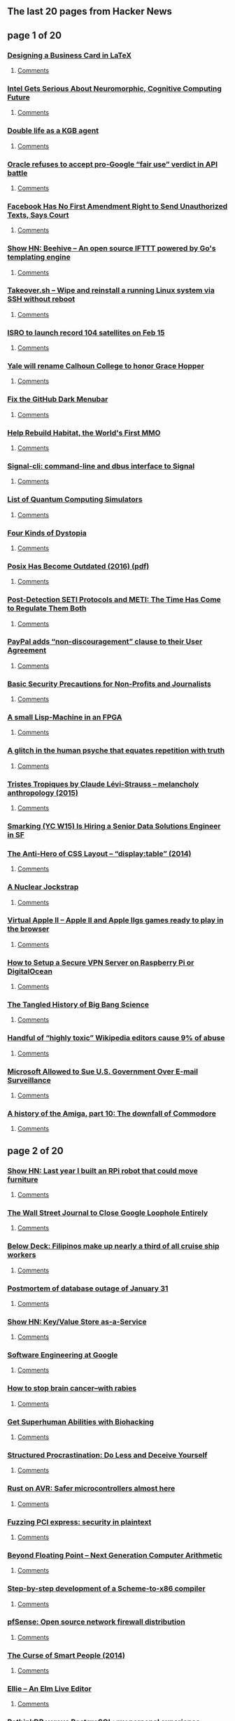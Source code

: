 ** The last 20 pages from Hacker News

** page 1 of 20
*** [[https://olivierpieters.be/blog/2017/02/11/designing-a-business-card-in-latex][Designing a Business Card in LaTeX]]
**** [[https://news.ycombinator.com/item?id=13624554][Comments]]
*** [[https://www.nextplatform.com/2017/02/11/intel-gets-serious-neuromorphic-cognitive-computing-future/][Intel Gets Serious About Neuromorphic, Cognitive Computing Future]]
**** [[https://news.ycombinator.com/item?id=13623846][Comments]]
*** [[https://www.theguardian.com/world/2017/feb/11/thought-smarter-everybody-kgb-spy-jack-barsky][Double life as a KGB agent]]
**** [[https://news.ycombinator.com/item?id=13623388][Comments]]
*** [[https://arstechnica.com/tech-policy/2017/02/oracle-refuses-to-accept-pro-google-fair-use-verdict-in-api-battle/][Oracle refuses to accept pro-Google “fair use” verdict in API battle]]
**** [[https://news.ycombinator.com/item?id=13624062][Comments]]
*** [[http://reason.com/blog/2017/02/10/facebook-has-no-first-amendment-right-to][Facebook Has No First Amendment Right to Send Unauthorized Texts, Says Court]]
**** [[https://news.ycombinator.com/item?id=13623860][Comments]]
*** [[https://github.com/muesli/beehive][Show HN: Beehive – An open source IFTTT powered by Go's templating engine]]
**** [[https://news.ycombinator.com/item?id=13623852][Comments]]
*** [[https://github.com/marcan/takeover.sh][Takeover.sh – Wipe and reinstall a running Linux system via SSH without reboot]]
**** [[https://news.ycombinator.com/item?id=13622301][Comments]]
*** [[http://www.kaumudi.com/innerpage1.php?newsid=87911][ISRO to launch record 104 satellites on Feb 15]]
**** [[https://news.ycombinator.com/item?id=13623824][Comments]]
*** [[http://www.nhregister.com/20170211/yale-will-rename-calhoun-college-to-honor-trailblazing-alum-grace-murray-hopper][Yale will rename Calhoun College to honor Grace Hopper]]
**** [[https://news.ycombinator.com/item?id=13624225][Comments]]
*** [[https://github.com/adamisntdead/NoGithubDarkMode][Fix the GitHub Dark Menubar]]
**** [[https://news.ycombinator.com/item?id=13624979][Comments]]
*** [[https://frandallfarmer.github.io/neohabitat-doc/docs/][Help Rebuild Habitat, the World's First MMO]]
**** [[https://news.ycombinator.com/item?id=13624259][Comments]]
*** [[https://github.com/AsamK/signal-cli][Signal-cli: command-line and dbus interface to Signal]]
**** [[https://news.ycombinator.com/item?id=13623545][Comments]]
*** [[https://www.quantiki.org/wiki/list-qc-simulators][List of Quantum Computing Simulators]]
**** [[https://news.ycombinator.com/item?id=13624816][Comments]]
*** [[http://expressiveegg.org/2017/01/03/four-kinds-dystopia/][Four Kinds of Dystopia]]
**** [[https://news.ycombinator.com/item?id=13622415][Comments]]
*** [[http://www.cs.columbia.edu/~vatlidak/resources/POSIXmagazine.pdf][Posix Has Become Outdated (2016) (pdf)]]
**** [[https://news.ycombinator.com/item?id=13621623][Comments]]
*** [[https://arxiv.org/abs/1701.08422][Post-Detection SETI Protocols and METI: The Time Has Come to Regulate Them Both]]
**** [[https://news.ycombinator.com/item?id=13623933][Comments]]
*** [[https://www.paypal.com/us/webapps/mpp/ua/upcoming-policies-full?locale.x=en][PayPal adds “non-discouragement” clause to their User Agreement]]
**** [[https://news.ycombinator.com/item?id=13623976][Comments]]
*** [[https://techsolidarity.org/resources/basic_security.htm][Basic Security Precautions for Non-Profits and Journalists]]
**** [[https://news.ycombinator.com/item?id=13622684][Comments]]
*** [[http://www.aviduratas.de/lisp/lispmfpga/][A small Lisp-Machine in an FPGA]]
**** [[https://news.ycombinator.com/item?id=13621953][Comments]]
*** [[https://www.wired.com/2017/02/dont-believe-lies-just-people-repeat/][A glitch in the human psyche that equates repetition with truth]]
**** [[https://news.ycombinator.com/item?id=13622715][Comments]]
*** [[https://www.theguardian.com/books/booksblog/2015/aug/17/tristes-tropiques-by-claude-levi-strauss-melancholy-anthropology][Tristes Tropiques by Claude Lévi-Strauss – melancholy anthropology (2015)]]
**** [[https://news.ycombinator.com/item?id=13611774][Comments]]
*** [[https://jobs.lever.co/smarking/ee5d25b4-c739-4db8-8085-c329e8ba2cb1][Smarking (YC W15) Is Hiring a Senior Data Solutions Engineer in SF]]
*** [[http://colintoh.com/blog/display-table-anti-hero][The Anti-Hero of CSS Layout – “display:table” (2014)]]
**** [[https://news.ycombinator.com/item?id=13621862][Comments]]
*** [[https://carlwillis.wordpress.com/2017/02/03/a-nuclear-jockstrap/][A Nuclear Jockstrap]]
**** [[https://news.ycombinator.com/item?id=13621930][Comments]]
*** [[http://virtualapple.org][Virtual Apple II – Apple II and Apple IIgs games ready to play in the browser]]
**** [[https://news.ycombinator.com/item?id=13621524][Comments]]
*** [[https://blog.hsp.dk/how-to-setup-vpn-server-on-raspberry-pi-or-digitalocean/][How to Setup a Secure VPN Server on Raspberry Pi or DigitalOcean]]
**** [[https://news.ycombinator.com/item?id=13622358][Comments]]
*** [[http://nautil.us/blog/the-tangled-history-of-big-bang-science][The Tangled History of Big Bang Science]]
**** [[https://news.ycombinator.com/item?id=13622319][Comments]]
*** [[https://arstechnica.com/information-technology/2017/02/one-third-of-personal-attacks-on-wikipedia-come-from-active-editors/][Handful of “highly toxic” Wikipedia editors cause 9% of abuse]]
**** [[https://news.ycombinator.com/item?id=13622710][Comments]]
*** [[https://www.bloomberg.com/news/articles/2017-02-09/microsoft-can-pursue-suit-over-u-s-sneak-and-peek-searches][Microsoft Allowed to Sue U.S. Government Over E-mail Surveillance]]
**** [[https://news.ycombinator.com/item?id=13621060][Comments]]
*** [[https://arstechnica.com/the-multiverse/2017/01/a-history-of-the-amiga-part-10-the-downfall-of-commodore/][A history of the Amiga, part 10: The downfall of Commodore]]
**** [[https://news.ycombinator.com/item?id=13624031][Comments]]
** page 2 of 20
*** [[http://blog.alexellis.io/piwars-v2-0/][Show HN: Last year I built an RPi robot that could move furniture]]
**** [[https://news.ycombinator.com/item?id=13623945][Comments]]
*** [[http://digiday.com/publishers/wall-street-journal-close-google-loophole-entirely/][The Wall Street Journal to Close Google Loophole Entirely]]
**** [[https://news.ycombinator.com/item?id=13620583][Comments]]
*** [[https://story.californiasunday.com/below-deck][Below Deck: Filipinos make up nearly a third of all cruise ship workers]]
**** [[https://news.ycombinator.com/item?id=13621348][Comments]]
*** [[https://about.gitlab.com/2017/02/10/postmortem-of-database-outage-of-january-31/][Postmortem of database outage of January 31]]
**** [[https://news.ycombinator.com/item?id=13619714][Comments]]
*** [[http://keyvalue.xyz][Show HN: Key/Value Store as-a-Service]]
**** [[https://news.ycombinator.com/item?id=13622360][Comments]]
*** [[https://arxiv.org/abs/1702.01715][Software Engineering at Google]]
**** [[https://news.ycombinator.com/item?id=13619378][Comments]]
*** [[http://www.sciencemag.org/news/2017/02/how-stop-brain-cancer-rabies][How to stop brain cancer–with rabies]]
**** [[https://news.ycombinator.com/item?id=13624637][Comments]]
*** [[https://humanizing.tech/get-superhuman-abilities-with-biohacking-5a453a4508f5][Get Superhuman Abilities with Biohacking]]
**** [[https://news.ycombinator.com/item?id=13623434][Comments]]
*** [[http://web.archive.org/web/20160227122619/http://www.structuredprocrastination.com/][Structured Procrastination: Do Less and Deceive Yourself]]
**** [[https://news.ycombinator.com/item?id=13617083][Comments]]
*** [[http://dylanmckay.io/blog/rust/avr/llvm/2017/02/09/safer-microcontrollers-almost-here.html][Rust on AVR: Safer microcontrollers almost here]]
**** [[https://news.ycombinator.com/item?id=13620790][Comments]]
*** [[https://cloudplatform.googleblog.com/2017/02/fuzzing-PCI-Express-security-in-plaintext.html][Fuzzing PCI express: security in plaintext]]
**** [[https://news.ycombinator.com/item?id=13619559][Comments]]
*** [[http://insidehpc.com/2017/02/john-gustafson-presents-beyond-floating-point-next-generation-computer-arithmetic/][Beyond Floating Point – Next Generation Computer Arithmetic]]
**** [[https://news.ycombinator.com/item?id=13624194][Comments]]
*** [[https://github.com/namin/inc][Step-by-step development of a Scheme-to-x86 compiler]]
**** [[https://news.ycombinator.com/item?id=13621078][Comments]]
*** [[https://pfsense.org/][pfSense: Open source network firewall distribution]]
**** [[https://news.ycombinator.com/item?id=13615424][Comments]]
*** [[http://apenwarr.ca/log/?m=201407#01][The Curse of Smart People (2014)]]
**** [[https://news.ycombinator.com/item?id=13619465][Comments]]
*** [[https://www.humblespark.com/ellie-announcement/][Ellie – An Elm Live Editor]]
**** [[https://news.ycombinator.com/item?id=13619413][Comments]]
*** [[http://blog.sagemath.com/2017/02/09/rethinkdb-vs-postgres.html][RethinkDB versus PostgreSQL: my personal experience]]
**** [[https://news.ycombinator.com/item?id=13610146][Comments]]
*** [[http://www.osnews.com/story/29661/The_first_official_Mac_clone_Daydream][The first official Mac clone: Daydream]]
**** [[https://news.ycombinator.com/item?id=13622325][Comments]]
*** [[http://sprott.physics.wisc.edu/pickover/pc/dmtinsect.html][Why Do DMT Users See Insects from a Parallel Universe?]]
**** [[https://news.ycombinator.com/item?id=13620387][Comments]]
*** [[https://carlwillis.wordpress.com/2017/02/07/analysis-of-soviet-smoke-detector-plutonium/][Analysis of Soviet smoke detector plutonium]]
**** [[https://news.ycombinator.com/item?id=13616574][Comments]]
*** [[https://trafficwmp.wordpress.com/2017/02/10/driving-an-extinction-event/amp/][Driving – An extinction event]]
**** [[https://news.ycombinator.com/item?id=13621845][Comments]]
*** [[https://medium.com/@addyosmani/javascript-start-up-performance-69200f43b201][JavaScript Start-up Performance]]
**** [[https://news.ycombinator.com/item?id=13614504][Comments]]
*** [[http://www.econotimes.com/GOED-picks-blockchain-startup-Storj-for-100k-grant-funding-513923][Blockchain data storage startup Storj recieves $100k grant funding]]
**** [[https://news.ycombinator.com/item?id=13620951][Comments]]
*** [[http://www.bbc.co.uk/news/world-africa-38922819][Google Code-In winner whose Cameroon hometown is cut off from the internet]]
**** [[https://news.ycombinator.com/item?id=13615858][Comments]]
*** [[https://lists.gnu.org/archive/html/help-octave/2017-02/msg00062.html][Looking for Work After 25 Years of Octave]]
**** [[https://news.ycombinator.com/item?id=13603575][Comments]]
*** [[https://www.theguardian.com/uk-news/2017/feb/10/internet-troll-who-sent-labour-mp-antisemitic-messages-is-jailed?CMP=twt_gu][John Nimmo, Internet Troll, Jailed Again]]
**** [[https://news.ycombinator.com/item?id=13618596][Comments]]
*** [[https://www.bloomberg.com/gadfly/articles/2017-02-10/wall-street-is-giving-up-on-revenue-challenged-twitter][Wall Street Is Giving Up On Twitter]]
**** [[https://news.ycombinator.com/item?id=13617100][Comments]]
*** [[http://macintoshgarden.org/][Macintosh Garden – Celebrating Macintosh Abandonware]]
**** [[https://news.ycombinator.com/item?id=13620483][Comments]]
*** [[http://www.theverge.com/2017/2/10/14582842/edward-snowden-return-russia-donald-trump-gift][Russia reportedly considering sending Snowden back to US as a ‘gift’ to Trump]]
**** [[https://news.ycombinator.com/item?id=13624755][Comments]]
*** [[https://electrek.co/2017/02/10/tesla-union-elon-musk-uaw/][Elon Musk claims employee pushing to unionize is a paid agitator, UAW denies]]
**** [[https://news.ycombinator.com/item?id=13624345][Comments]]
** page 3 of 20
*** [[https://electrek.co/2017/02/10/tesla-union-elon-musk-uaw/][Elon Musk claims employee pushing to unionize is a paid agitator, UAW denies]]
**** [[https://news.ycombinator.com/item?id=13624345][Comments]]
*** [[https://danluu.com/web-bloat/][The web sucks if you have a slow connection]]
**** [[https://news.ycombinator.com/item?id=13601451][Comments]]
*** [[https://github.com/thewhitetulip/build-app-with-python-antitextbook][Show HN: Easy to understand intro to Python]]
**** [[https://news.ycombinator.com/item?id=13620767][Comments]]
*** [[item?id=13623482][Ask HN: How much do React Native developers cost?]]
**** [[https://news.ycombinator.com/item?id=13623482][Comments]]
*** [[https://www.graphengine.io][Microsoft open-sources Graph Engine]]
**** [[https://news.ycombinator.com/item?id=13607359][Comments]]
*** [[https://open.buffer.com/change-at-buffer/][Change at Buffer: The Next Phase, and Why Our Co-Founder and CTO Are Moving On]]
**** [[https://news.ycombinator.com/item?id=13616123][Comments]]
*** [[http://slatestarcodex.com/2017/02/09/considerations-on-cost-disease/?][Considerations on Cost Disease]]
**** [[https://news.ycombinator.com/item?id=13613687][Comments]]
*** [[http://artemis251.fobby.net/zelda/kennel/kennel.php][Zelda: Link's Awakening: Kennel Glitch]]
**** [[https://news.ycombinator.com/item?id=13616505][Comments]]
*** [[https://www.bloomberg.com/news/features/2017-02-10/how-the-flash-crash-trader-s-50-million-fortune-vanished][How the Flash Crash Trader’s $50M Fortune Vanished]]
**** [[https://news.ycombinator.com/item?id=13615498][Comments]]
*** [[item?id=13623139][Ask HN: Are you worried about competitors copying your client-side JavaScript code?]]
**** [[https://news.ycombinator.com/item?id=13623139][Comments]]
*** [[https://gowebexamples.github.io/][Go Web Examples]]
**** [[https://news.ycombinator.com/item?id=13612941][Comments]]
*** [[http://www.anandtech.com/show/11115/intel-confirms-8th-gen-core-on-14nm-data-center-first-to-new-nodes][Intel Confirms 8th Gen Core on 14nm, Data Center First to New Nodes]]
**** [[https://news.ycombinator.com/item?id=13616003][Comments]]
*** [[https://www.eff.org/deeplinks/2017/02/border-security-overreach-continues-dhs-wants-social-media-login-information][Border Security Overreach Continues: DHS Wants Social Media Login Information]]
**** [[https://news.ycombinator.com/item?id=13622975][Comments]]
*** [[https://home.cern/about/computing][Inside CERN's multi-megawatt data center]]
**** [[https://news.ycombinator.com/item?id=13619202][Comments]]
*** [[http://www.governing.com/columns/urban-notebook/gov-traffic-housing-sun-belt.html][A Low-Cost Solution to Traffic]]
**** [[https://news.ycombinator.com/item?id=13619265][Comments]]
*** [[https://github.com/nx-js/hackernews-example][A Hacker News clone built with NX]]
**** [[https://news.ycombinator.com/item?id=13619050][Comments]]
*** [[http://www.huffingtonpost.com/entry/us-public-schools-are-not-failing-theyre-among_us_5894e819e4b061551b3dfe51][US Schools Are Not Failing. They're Among the Best in the World]]
**** [[https://news.ycombinator.com/item?id=13623679][Comments]]
*** [[https://www.washingtonpost.com/news/morning-mix/wp/2017/02/03/watch-pom-pom-crabs-fight-over-tiny-anemones-which-they-hold-like-boxing-gloves/][Pom-pom crabs fight over tiny anemones, which they hold like boxing gloves]]
**** [[https://news.ycombinator.com/item?id=13615657][Comments]]
*** [[https://blog.ycombinator.com/gitlab-distributed-startup/][GitLab’s Secret to Managing Employees in 160 Locations: Write Everything Down]]
**** [[https://news.ycombinator.com/item?id=13607890][Comments]]
*** [[https://www.nytimes.com/interactive/2017/02/10/nyregion/how-new-york-city-gets-its-electricity-power-grid.html?pagewanted=all&hp&action=click&pgtype=Homepage&clickSource=story-heading&module=second-column-region&region=top-news&WT.nav=top-news][How New York City Gets Its Electricity]]
**** [[https://news.ycombinator.com/item?id=13615072][Comments]]
*** [[https://keybase.io/blog/keybase-chat][Introducing Keybase Chat]]
**** [[https://news.ycombinator.com/item?id=13600427][Comments]]
*** [[https://aragon.one][Show HN: Aragon – Everything you need to run your company on Ethereum]]
**** [[https://news.ycombinator.com/item?id=13616751][Comments]]
*** [[https://www.typenetwork.com/brochure/decovar-a-decorative-variable-font-by-david-berlow/][Decovar – A multistyle decorative variable font]]
**** [[https://news.ycombinator.com/item?id=13619509][Comments]]
*** [[http://silviosimunic.com/blog/monitor-web-page-changes-with-go/][Monitor web page changes with Go]]
**** [[https://news.ycombinator.com/item?id=13618846][Comments]]
*** [[http://apps.axibase.com/chartlab/2ef08f32][Configuration language (DSL) to assemble visualizations]]
**** [[https://news.ycombinator.com/item?id=13613901][Comments]]
*** [[http://www.chronicle.com/article/Word-Wars/238993][What the feud between Nabokov and Edmund Wilson says about translation]]
**** [[https://news.ycombinator.com/item?id=13611983][Comments]]
*** [[https://lists.swift.org/pipermail/swift-dev/Week-of-Mon-20170206/004066.html][Swift Syntax Structured Editing Library]]
**** [[https://news.ycombinator.com/item?id=13619601][Comments]]
*** [[https://netflix.github.io/falcor/][Falcor – A JavaScript library for efficient data fetching]]
**** [[https://news.ycombinator.com/item?id=13611263][Comments]]
*** [[http://spectrum.ieee.org/energy/the-smarter-grid/san-franciscos-secret-dc-grid][San Francisco’s Secret DC Grid]]
**** [[https://news.ycombinator.com/item?id=13615142][Comments]]
*** [[https://paragonie.com/blog/2017/02/cryptographically-secure-php-development][Cryptographically Secure PHP Development]]
**** [[https://news.ycombinator.com/item?id=13615787][Comments]]
** page 4 of 20
*** [[http://blog.instapaper.com/post/157027537441][Extended Outage at Instapaper]]
**** [[https://news.ycombinator.com/item?id=13613924][Comments]]
*** [[https://www.bloomberg.com/news/articles/2016-06-13/london-s-lonely-unicorn-two-frugal-expats-and-their-billion-dollar-startup][London’s Lonely Unicorn: Two Frugal Expats and Their Billion-Dollar Startup]]
**** [[https://news.ycombinator.com/item?id=13600451][Comments]]
*** [[http://mduchin.math.tufts.edu/UMich/385/soroban.pdf][Abacus: Mystery of the Bead (pdf)]]
**** [[https://news.ycombinator.com/item?id=13621353][Comments]]
*** [[http://david.li/paint/][Fluid Paint Simulation]]
**** [[https://news.ycombinator.com/item?id=13601543][Comments]]
*** [[item?id=13621892][Ask HN: What math should I know well to be able to learn ML]]
**** [[https://news.ycombinator.com/item?id=13621892][Comments]]
*** [[http://unenumerated.blogspot.com/2017/02/money-blockchains-and-social-scalability.html][Money, blockchains, and social scalability]]
**** [[https://news.ycombinator.com/item?id=13620793][Comments]]
*** [[http://publicdomainreview.org/2017/02/08/george-washington-a-descendant-of-odin/][George Washington: A Descendant of Odin?]]
**** [[https://news.ycombinator.com/item?id=13614109][Comments]]
*** [[https://www.talend.com/blog/2017/02/07/edge-analytics-pros-cons-immediate-local-insight/?utm_medium=socialpost&utm_source=twitter&utm_campaign=blog][Edge Analytics and IoT: What Is It?]]
**** [[https://news.ycombinator.com/item?id=13617224][Comments]]
*** [[https://motherboard.vice.com/en_us/article/this-teen-hacked-150000-printers-to-show-how-the-internet-of-things-is-shit?utm_source=mbnl][UK Teen Hacked 150,000 Printers]]
**** [[https://news.ycombinator.com/item?id=13615959][Comments]]
*** [[http://wiki.c2.com/?ThereAreExactlyThreeParadigms][There Are Three Programming Paradigms (2013)]]
**** [[https://news.ycombinator.com/item?id=13612587][Comments]]
*** [[http://sydneyreviewofbooks.com/the-invention-of-nature-andrea-wulf-review/][The Invention of Nature – The Adventures of Alexander von Humboldt]]
**** [[https://news.ycombinator.com/item?id=13618088][Comments]]
*** [[https://github.com/appbaseio/reactivemaps/blob/master/README.md][Show HN: A React components library for building interactive maps]]
**** [[https://news.ycombinator.com/item?id=13617901][Comments]]
*** [[https://github.com/tsolarin/readline][A GNU-Readline-like library for .NET]]
**** [[https://news.ycombinator.com/item?id=13615817][Comments]]
*** [[https://www.wired.com/2017/02/ai-threat-isnt-skynet-end-middle-class/][The AI Threat Isn’t Skynet – It’s the End of the Middle Class]]
**** [[https://news.ycombinator.com/item?id=13618050][Comments]]
*** [[https://lwn.net/Articles/713114/][Vim's 25th anniversary and the release of Vim 8]]
**** [[https://news.ycombinator.com/item?id=13606568][Comments]]
*** [[http://www.economist.com/news/science-and-technology/21716599-film-worth-watching-how-keep-cool-without-costing-earth][A film that can cool buildings without the use of refrigerants]]
**** [[https://news.ycombinator.com/item?id=13610042][Comments]]
*** [[https://blog.docker.com/2017/02/docker-secrets-management/][Introducing Docker Secrets Management]]
**** [[https://news.ycombinator.com/item?id=13606963][Comments]]
*** [[https://arstechnica.com/information-technology/2017/02/bored-with-ho-hum-cloud-backups-use-usenet-yes-usenet-instead/][Backing up a Linux system to Usenet]]
**** [[https://news.ycombinator.com/item?id=13615978][Comments]]
*** [[http://www.zlib.net/ChangeLog.txt][After nearly 4 years, a bunch of bugfixes to zlib]]
**** [[https://news.ycombinator.com/item?id=13619610][Comments]]
*** [[https://www.nasa.gov/image-feature/jpl/pia21381/jupiter-from-below-enhanced-color][Jupiter From Below]]
**** [[https://news.ycombinator.com/item?id=13614530][Comments]]
*** [[http://www.dev-books.com][The most mentioned books on Stack Overflow]]
**** [[https://news.ycombinator.com/item?id=13597949][Comments]]
*** [[http://blog.klipse.tech/javascript/2017/02/08/tiny-compiler-intro.html?tiny][Show HN: How to write a tiny compiler]]
**** [[https://news.ycombinator.com/item?id=13608810][Comments]]
*** [[http://steamcommunity.com/games/593110/announcements/detail/558846854614253751][Evolving Steam]]
**** [[https://news.ycombinator.com/item?id=13617566][Comments]]
*** [[https://we-freelance.com][Show HN: We Freelance, a community where freelancers share stories and resources]]
**** [[https://news.ycombinator.com/item?id=13615598][Comments]]
*** [[https://blog.skyliner.io/ship-small-diffs-741308bec0d1#.svv0xgiv6][Ship Small Diffs]]
**** [[https://news.ycombinator.com/item?id=13609977][Comments]]
*** [[http://www.barber-nichols.com/products/pumps/cryogenic-pumps/liquid-helium-pumps][Liquid Helium Pumps]]
**** [[https://news.ycombinator.com/item?id=13620490][Comments]]
*** [[https://github.com/maierfelix/mini-js][Show HN: A self-hosted js compiler in 1k loc]]
**** [[https://news.ycombinator.com/item?id=13616194][Comments]]
*** [[http://www.gamasutra.com/view/news/291225/Gabe_Newell_opens_up_about_Valves_VR_plans.php][Interesting Interview to Gabe Newell about Valve VR Plans]]
**** [[https://news.ycombinator.com/item?id=13615292][Comments]]
*** [[http://hansihe.com/2017/02/05/rustler-safe-erlang-elixir-nifs-in-rust.html][Rustler – Safe Elixir and Erlang NIFs in Rust]]
**** [[https://news.ycombinator.com/item?id=13608874][Comments]]
*** [[https://www.tracygoh.sg/popular-news-aritcles/edgar-sia-doubledragon/][From Barbecue Chicken Seller to Tycoon Edgar Sia DoubleDragon Success Story]]
**** [[https://news.ycombinator.com/item?id=13621329][Comments]]
** page 5 of 20
*** [[https://www.washingtonpost.com/news/capital-weather-gang/wp/2017/02/10/its-about-50-degrees-warmer-than-normal-near-the-north-pole/?utm_term=.65377b890ed3][It’s about 50°F warmer than normal near the North Pole again]]
**** [[https://news.ycombinator.com/item?id=13620582][Comments]]
*** [[http://www.syntaxsuccess.com/viewarticle/optimizing-applications-using-svelte][Practical example showing how I reduced my JavaScript payload from 100k to 4.7k]]
**** [[https://news.ycombinator.com/item?id=13620580][Comments]]
*** [[http://www.novelr.com/2008/08/16/vonnegut-how-to-write-with-style][How To Write With Style (1999)]]
**** [[https://news.ycombinator.com/item?id=13606863][Comments]]
*** [[https://magenta.as/a-month-of-hello-world-496a92b6cec3][A Month of “Hello, World”]]
**** [[https://news.ycombinator.com/item?id=13615238][Comments]]
*** [[https://webkit.org/blog/7380/next-generation-3d-graphics-on-the-web/][Apple proposes new web 3D graphics API]]
**** [[https://news.ycombinator.com/item?id=13593272][Comments]]
*** [[http://codeopinion.com/getting-started-with-functional-programming-in-f/][Getting Started with Functional Programming in F#]]
**** [[https://news.ycombinator.com/item?id=13610998][Comments]]
*** [[https://github.com/ldenoue/pdftojson][Show HN: Pdf to json based on xpdf]]
**** [[https://news.ycombinator.com/item?id=13618296][Comments]]
*** [[http://www.openculture.com/2017/02/the-map-of-mathematics.html][The Map of Mathematics (video)]]
**** [[https://news.ycombinator.com/item?id=13605129][Comments]]
*** [[http://www.theverge.com/2017/2/9/14559376/apple-icloud-cleared-browsing-history-stored][iCloud was storing cleared browsing histories]]
**** [[https://news.ycombinator.com/item?id=13613396][Comments]]
*** [[http://publicdomainreview.org/collections/the-pioneer-ov-simplified-speling-vol-1-no-1-1912/][The Pioneer Ov Simplified Speling (1912)]]
**** [[https://news.ycombinator.com/item?id=13614222][Comments]]
*** [[https://www.recode.net/2017/2/10/14576730/ford-investment-uber-google-self-driving-cars-argo-ai][Ford is investing $1B into a self-driving car startup argo.ai]]
**** [[https://news.ycombinator.com/item?id=13619532][Comments]]
*** [[https://blog.ably.io/honest-status-reporting-and-aws-service-status-truth-in-a-post-truth-world-8b9a31c8cc90][Honest status reporting and AWS service status “truth”]]
**** [[https://news.ycombinator.com/item?id=13615198][Comments]]
*** [[https://www.ftc.gov/news-events/blogs/business-blog/2017/02/what-vizio-was-doing-behind-tv-screen][What Vizio was doing behind the TV screen]]
**** [[https://news.ycombinator.com/item?id=13585104][Comments]]
*** [[http://www.snappydata.io/blog/joining-billion-rows-faster-than-apache-spark][Joining a billion rows 20x faster than Apache Spark]]
**** [[https://news.ycombinator.com/item?id=13609840][Comments]]
*** [[http://www.submarinecablemap.com/][Submarine cable map]]
**** [[https://news.ycombinator.com/item?id=13614598][Comments]]
*** [[https://medium.com/baqend-blog/parse-is-gone-a-few-secrets-about-their-infrastructure-91b3ab2fcf71#.ctvj6t498][The AWS and MongoDB Infrastructure of Parse]]
**** [[https://news.ycombinator.com/item?id=13599803][Comments]]
*** [[https://blog.ycombinator.com/yc-research-universal-healthcare/][YC Research: Universal Healthcare]]
**** [[https://news.ycombinator.com/item?id=13591561][Comments]]
*** [[https://github.com/getredash/redash][Redash – Connect to any data source, easily visualize and share your data]]
**** [[https://news.ycombinator.com/item?id=13597068][Comments]]
*** [[http://www.atlasobscura.com/articles/cactus-america-travel-mystery][The Mystery of the World's Least American Cactus]]
**** [[https://news.ycombinator.com/item?id=13608991][Comments]]
*** [[https://woafre.tk/2017/02/08/wsl-wine-runs-on-it/][Wine Running on Windows with the Windows Subsystem for Linux]]
**** [[https://news.ycombinator.com/item?id=13603451][Comments]]
*** [[http://g-2.space/guccifer2_gameover.html][Guccifer2.0: Game Over?]]
**** [[https://news.ycombinator.com/item?id=13612736][Comments]]
*** [[https://github.com/oxford-cs-deepnlp-2017/lectures][Oxford Deep NLP – An advanced course on natural language processing]]
**** [[https://news.ycombinator.com/item?id=13588070][Comments]]
*** [[http://blog.professorbeekums.com/2017/01/how-do-you-know-developer-is-doing-good.html][How Do You Know a Developer Is Doing a Good Job?]]
**** [[https://news.ycombinator.com/item?id=13612992][Comments]]
*** [[item?id=13624607][Ask HN: How do you make big bucks and get out of grinding?]]
**** [[https://news.ycombinator.com/item?id=13624607][Comments]]
*** [[https://github.com/faizann24/Fwaf-Machine-Learning-driven-Web-Application-Firewall][AI Driven Web Application Firewall – Open Source]]
**** [[https://news.ycombinator.com/item?id=13617973][Comments]]
*** [[http://www.afr.com/brand/boss/how-satya-nadella-revived-microsoft-in-just-three-years-20161220-gtf1i7?&utm_source=social&utm_medium=twitter&utm_campaign=nc&eid=socialn:twi-14omn0055-optim-nnn:nonpaid-27/06/2014-social_traffic-all-organicpost-nnn-afr-o&campaign_code=nocode&promote_channel=social_twitter][How Satya Nadella revived Microsoft]]
**** [[https://news.ycombinator.com/item?id=13614975][Comments]]
*** [[item?id=13616535][Ask HN: Why Haven't GUI Front End Editors Caught On?]]
**** [[https://news.ycombinator.com/item?id=13616535][Comments]]
*** [[http://labocine.com/film/207][Edward Frenkel's movie 'Rites of Love and Math' freely available]]
**** [[https://news.ycombinator.com/item?id=13619216][Comments]]
*** [[http://gadgets.ndtv.com/transportation/features/how-ups-trucks-saved-million-of-dollars-by-eliminating-left-turns-1657808][How UPS trucks saved millions of dollars by eliminating left turns]]
**** [[https://news.ycombinator.com/item?id=13615384][Comments]]
*** [[http://www.cs.virginia.edu/~evans/cs655/readings/smalltalk.html][Design Principles Behind Smalltalk (1981)]]
**** [[https://news.ycombinator.com/item?id=13611222][Comments]]
** page 6 of 20
*** [[https://thoughtmaybe.com/hypernormalisation/][HyperNormalisation (2016) (video)]]
**** [[https://news.ycombinator.com/item?id=13603570][Comments]]
*** [[http://svds.com/tensorflow-image-recognition-raspberry-pi/][TensorFlow Image Recognition on a Raspberry Pi]]
**** [[https://news.ycombinator.com/item?id=13603225][Comments]]
*** [[https://mail.python.org/pipermail/python-dev/2017-February/147341.html][CPython migration to GitHub scheduled for today]]
**** [[https://news.ycombinator.com/item?id=13614253][Comments]]
*** [[https://github.com/maxbbraun/trump2cash][Trump2cash – A stock trading bot powered by Trump tweets]]
**** [[https://news.ycombinator.com/item?id=13613826][Comments]]
*** [[http://new.huji.ac.il/en/article/33424][Hebrew University Archaeologists Find 12th Dead Sea Scrolls Cave]]
**** [[https://news.ycombinator.com/item?id=13604599][Comments]]
*** [[http://www.fosspatents.com/2017/02/apple-may-have-paid-qualcomm-approx-40.html][Apple vs. Qualcomm multi billion suit, $40/iPhone?]]
**** [[https://news.ycombinator.com/item?id=13621914][Comments]]
*** [[http://www.economist.com/news/united-states/21716630-not-good-argument-against-them-h-1b-visas-do-mainly-go-indian-outsourcing][H-1B visas mainly go to Indian outsourcing firms]]
**** [[https://news.ycombinator.com/item?id=13614507][Comments]]
*** [[http://www.stefankrause.net/wp/?p=405][A first look at WebAssembly performance]]
**** [[https://news.ycombinator.com/item?id=13604537][Comments]]
*** [[https://keon.io/rl/deep-q-learning-with-keras-and-gym/][Deep Q Learning with Keras and Gym (in only 78 lines of code)]]
**** [[https://news.ycombinator.com/item?id=13610334][Comments]]
*** [[https://developer.mozilla.org/en-US/docs/Learn/Server-side/Django][Learn web development: Django Web Framework]]
**** [[https://news.ycombinator.com/item?id=13611220][Comments]]
*** [[http://www.righto.com/2017/02/reverse-engineering-surprisingly.html][Reverse engineering the Intel 8008 ALU]]
**** [[https://news.ycombinator.com/item?id=13608752][Comments]]
*** [[https://blogs.msdn.microsoft.com/oldnewthing/20170208-00/?p=95395][Why are all Windows drivers dated June 21, 2006?]]
**** [[https://news.ycombinator.com/item?id=13599584][Comments]]
*** [[http://jollyrogertelephone.com/i-am-going-to-eradicate-the-inbound-windows-support-scam/][I am going to eradicate the inbound Windows Support scam]]
**** [[https://news.ycombinator.com/item?id=13594840][Comments]]
*** [[https://medium.com/@aranajhonny/from-alcoholic-to-web-developer-as-my-life-improved-in-a-short-time-2fe0436e5a9#.34k5fah9w][From alcoholic to web developer]]
**** [[https://news.ycombinator.com/item?id=13620773][Comments]]
*** [[https://code.visualstudio.com/blogs/2017/02/08/syntax-highlighting-optimizations][Optimizations in Syntax Highlighting]]
**** [[https://news.ycombinator.com/item?id=13598281][Comments]]
*** [[https://blog.filippo.io/finding-ticketbleed/][Finding Ticketbleed]]
**** [[https://news.ycombinator.com/item?id=13604100][Comments]]
*** [[https://www.wsj.com/articles/facebook-agrees-to-audit-of-its-metrics-following-data-controversy-1486735200][Facebook Agrees to Audit of Its Metrics Following Data Controversy]]
**** [[https://news.ycombinator.com/item?id=13615702][Comments]]
*** [[https://www.nytimes.com/2017/02/07/arts/design/met-museum-makes-375000-images-available-for-free.html][The Met Makes 375k Images Available for Free]]
**** [[https://news.ycombinator.com/item?id=13593334][Comments]]
*** [[https://www.driverless.id/news/video-analysis-new-gm-cruise-self-driving-video-shows-more-mastery-sf-roads-0176178/][New GM Cruise Self-Driving Video Shows More Mastery of SF Roads]]
**** [[https://news.ycombinator.com/item?id=13601519][Comments]]
*** [[http://www.computerhistory.org/atchm/next-steve-jobs-dot-com-ipo-that-never-happened/][NeXT: Steve Jobs’ Dot.com IPO That Never Happened]]
**** [[https://news.ycombinator.com/item?id=13601984][Comments]]
*** [[https://github.com/bdash-app/bdash][Show HN: Bdash – A simple business intelligence application]]
**** [[https://news.ycombinator.com/item?id=13596434][Comments]]
*** [[https://journal.standardnotes.org/privacy-is-power-f0a064ab36ea#.9op3ljljh][Privacy is Power: Why the fight for privacy matters]]
**** [[https://news.ycombinator.com/item?id=13592325][Comments]]
*** [[https://backchannel.com/a-lone-data-whiz-is-fighting-airbnb-and-winning-7fd49513266e#.sq1vfqgb2][A Lone Data Whiz Is Fighting Airbnb]]
**** [[https://news.ycombinator.com/item?id=13617436][Comments]]
*** [[https://medium.com/@ebbv/dont-pursue-programming-if-you-aren-t-passionate-about-it-a5bd4e33cd01?source=linkShare-9058e34c01fe-1486724324][Don’t Pursue Programming if You Aren’t Passionate About It]]
**** [[https://news.ycombinator.com/item?id=13614545][Comments]]
*** [[http://www.ibtimes.co.uk/mathematician-puzzle-maker-raymond-smullyan-dead-97-1605912?utm_source=social&utm_medium=twitter&utm_campaign=/mathematician-puzzle-maker-raymond-smullyan-dead-97-1605912][Mathematician and puzzle-maker Raymond Smullyan dead at 97]]
**** [[https://news.ycombinator.com/item?id=13621713][Comments]]
*** [[http://www.reuters.com/article/us-usa-cybersecurity-nsa-contractor-idUSKBN15N2N4?feedType=RSS&feedName=technologyNews&utm_source=Twitter&utm_medium=Social&utm_campaign=Feed%253A+reuters%252FtechnologyNews+%2528Reuters+Technology+News%2529][NSA contractor indicted over mammoth theft of classified data]]
**** [[https://news.ycombinator.com/item?id=13603479][Comments]]
*** [[http://www.rsc.org/images/Arrhenius1896_tcm18-173546.pdf][On the Influence of Carbonic Acid in the Air Upon the Temperature (1896) (pdf)]]
**** [[https://news.ycombinator.com/item?id=13596565][Comments]]
*** [[http://www.businessinsider.com/inside-the-meltdown-of-evan-williams-startup-medium-2017-2/][How an SV founder raised $134m to change journalism, then crashed into reality]]
**** [[https://news.ycombinator.com/item?id=13621100][Comments]]
*** [[http://jvns.ca/networking-zine.pdf][Networking Zine (pdf)]]
**** [[https://news.ycombinator.com/item?id=13599768][Comments]]
*** [[https://coreos.com/blog/migrating-from-fleet-to-kubernetes.html][Container orchestration: Moving from fleet to Kubernetes]]
**** [[https://news.ycombinator.com/item?id=13592864][Comments]]
** page 7 of 20
*** [[https://blog.evernote.com/tech/2017/02/08/part-1-evernote-service-options-migrate-google-cloud-platform-gcp/][Evernote’s transition to Google Cloud Platform]]
**** [[https://news.ycombinator.com/item?id=13601604][Comments]]
*** [[http://www.reuters.com/article/us-tesla-model-idUSKBN15N2W7][Tesla aims to start pilot production of Model 3 cars on February 20]]
**** [[https://news.ycombinator.com/item?id=13603567][Comments]]
*** [[https://mic.com/articles/167878/barney-frank-heres-how-to-not-waste-your-time-pressuring-lawmakers#.JnUQHPOt0][Barney Frank: here's how to not waste your time pressuring lawmakers]]
**** [[https://news.ycombinator.com/item?id=13615214][Comments]]
*** [[http://www.the-tls.co.uk/articles/public/little-bit-of-poison-for-everyone/][Little bit of poison for everyone]]
**** [[https://news.ycombinator.com/item?id=13592335][Comments]]
*** [[item?id=13620626][Ask HN: Does a viable alternative to ScreenHero exist?]]
**** [[https://news.ycombinator.com/item?id=13620626][Comments]]
*** [[https://martinfowler.com/articles/201701-event-driven.html][What do you mean by “Event-Driven”?]]
**** [[https://news.ycombinator.com/item?id=13593683][Comments]]
*** [[http://www.militarytimes.com/articles/airstrikes-unreported-syria-iraq-afghanistan-islamic-state-al-qaeda-taliban][Thousands of deadly U.S. military airstrikes have gone unreported]]
**** [[https://news.ycombinator.com/item?id=13595999][Comments]]
*** [[http://variety.com/2017/digital/news/e-u-see-as-you-travel-online-cross-border-access-1201980748/][E.U. Agrees to Cross-Border Access to Streaming Services]]
**** [[https://news.ycombinator.com/item?id=13597884][Comments]]
*** [[http://www.nbcnews.com/news/us-news/russia-eyes-sending-snowden-u-s-gift-trump-official-n718921][Russia Considers Returning Snowden to U.S. To ‘Curry Favor’ with Trump]]
**** [[https://news.ycombinator.com/item?id=13619868][Comments]]
*** [[item?id=13616502][Ask HN: How do you increase the connections in your community?]]
**** [[https://news.ycombinator.com/item?id=13616502][Comments]]
*** [[http://choppr.io/][Show HN: Choppr – Take control of your commute through flight]]
**** [[https://news.ycombinator.com/item?id=13618851][Comments]]
*** [[https://medium.com/@krajzeg/pico-8-lighting-part-1-thin-dark-line-8ea15d21fed7#.2prysaoe5][PICO-8 lighting, part 1: thin dark line]]
**** [[https://news.ycombinator.com/item?id=13598182][Comments]]
*** [[http://www.anandtech.com/show/680/6][10GHz at under 1V by 2005 - The future of Intel’s manufacturing processes (2000)]]
**** [[https://news.ycombinator.com/item?id=13595817][Comments]]
*** [[https://medium.com/statuscode/dissecting-twitters-redux-store-d7280b62c6b1#.yykpbjhqg][Dissecting Twitter’s Redux Store]]
**** [[https://news.ycombinator.com/item?id=13620781][Comments]]
*** [[https://slack.engineering/search-at-slack-431f8c80619e#.cqkhzbv5d][Search at Slack]]
**** [[https://news.ycombinator.com/item?id=13599499][Comments]]
*** [[http://www.ibtimes.co.uk/mathematician-puzzle-maker-raymond-smullyan-dead-97-1605912][Mathematician and Puzzle-Maker Raymond Smullyan Dead at 97]]
**** [[https://news.ycombinator.com/item?id=13619656][Comments]]
*** [[https://arxiv.org/abs/math/0303352][From Philosophy to Program Size (2003)]]
**** [[https://news.ycombinator.com/item?id=13606919][Comments]]
*** [[https://www.flightglobal.com/news/articles/a330-flight-control-laws-saved-voyager-inquiry-find-410491/][A330 flight control laws saved Voyager, inquiry finds]]
**** [[https://news.ycombinator.com/item?id=13593810][Comments]]
*** [[https://trackchanges.postlight.com/legacy-systems-are-everywhere-dddccf08bf6e][Legacy systems are everywhere]]
**** [[https://news.ycombinator.com/item?id=13603343][Comments]]
*** [[http://www.cnn.com/2017/02/10/politics/russia-dossier-update/index.html][US investigators corroborate some aspects of the Russia dossier]]
**** [[https://news.ycombinator.com/item?id=13620684][Comments]]
*** [[http://blog.amplemarket.com/book-summary-how-to-win-friends-and-influence-people/][Lessons learned from How to Win Friends and Influence People]]
**** [[https://news.ycombinator.com/item?id=13624126][Comments]]
*** [[http://physicstoday.scitation.org/do/10.1063/PT.5.7345/full/][Electronics robust enough for Venus]]
**** [[https://news.ycombinator.com/item?id=13595427][Comments]]
*** [[http://docs.bsdploy.net/en/latest/][BSDploy – FreeBSD jail provisioning]]
**** [[https://news.ycombinator.com/item?id=13600937][Comments]]
*** [[http://bibliodyssey.blogspot.com/2009/01/ripley-scroll.html][The Ripley Scroll (2009)]]
**** [[https://news.ycombinator.com/item?id=13596141][Comments]]
*** [[https://chrome.google.com/webstore/detail/fix-githubs-new-header/nhmciahbfoephcndhkphdogebgdkaenl/related?authuser=0][Show HN: Chrome extension to put GitHub's header back to the way it was]]
**** [[https://news.ycombinator.com/item?id=13619401][Comments]]
*** [[https://github.com/facebookresearch/ResNeXt][Facebook releases ResNeXt for image classification and object detection]]
**** [[https://news.ycombinator.com/item?id=13600349][Comments]]
*** [[item?id=13617394][Ask HN: What's your go-to stack for prototyping web applications and MVPs?]]
**** [[https://news.ycombinator.com/item?id=13617394][Comments]]
*** [[https://therivardreport.com/rackspace-lays-off-200-locals-in-companywide-cuts/][Rackspace lays off 200 locals in company-wide cuts]]
**** [[https://news.ycombinator.com/item?id=13593416][Comments]]
*** [[https://github.com/derrybryson/kisside][Show HN: KISS IDE – A simple web based IDE]]
**** [[https://news.ycombinator.com/item?id=13604838][Comments]]
*** [[http://regexr.com/][RegExr: Learn, Build, and Test RegEx]]
**** [[https://news.ycombinator.com/item?id=13599952][Comments]]
** page 8 of 20
*** [[https://techcrunch.com/2017/02/06/fbi-foia-fax-march-2017/][FBI will no longer accept FOIA requests by email]]
**** [[https://news.ycombinator.com/item?id=13586952][Comments]]
*** [[https://blog.ycombinator.com/recommend-a-founder-for-yc/][Recommend a Founder for YC]]
**** [[https://news.ycombinator.com/item?id=13600462][Comments]]
*** [[https://www.nytimes.com/2017/02/07/world/africa/africa-china-train.html][Joyous Africans Take to the Rails, with China’s Help]]
**** [[https://news.ycombinator.com/item?id=13602383][Comments]]
*** [[http://news.harvard.edu/gazette/story/2017/01/a-breakthrough-in-high-pressure-physics/][Advance in high-pressure physics]]
**** [[https://news.ycombinator.com/item?id=13607263][Comments]]
*** [[https://floooh.github.io/2016/08/13/webgl-next.html][Thoughts about a WebGL-Next (2016)]]
**** [[https://news.ycombinator.com/item?id=13595522][Comments]]
*** [[https://www.washingtonpost.com/news/speaking-of-science/wp/2017/02/09/the-march-for-science-is-gaining-mainstream-momentum/?utm_term=.86056a927776][The ‘March for Science’ is gaining mainstream momentum]]
**** [[https://news.ycombinator.com/item?id=13620727][Comments]]
*** [[https://pointsadhsblog.wordpress.com/2017/02/07/what-historians-wish-people-knew-about-drugs-part-ii-isaac-campos/][What Historians Wish People Knew About Drugs, Part II: Isaac Campos]]
**** [[https://news.ycombinator.com/item?id=13592659][Comments]]
*** [[http://app.oneviewcalendar.com][Show HN: OneView Calendar – My zoomable calendar app just got a big facelift]]
**** [[https://news.ycombinator.com/item?id=13601391][Comments]]
*** [[http://sam-koblenski.blogspot.com/2015/09/everyday-dsp-for-programmers-edge.html][Everyday DSP for Programmers: Edge Detection]]
**** [[https://news.ycombinator.com/item?id=13614730][Comments]]
*** [[http://blog.cognitect.com/blog/2017/1/31/state-of-clojure-2016-results][State of Clojure 2016 – Results and Analysis]]
**** [[https://news.ycombinator.com/item?id=13591321][Comments]]
*** [[http://www.rebol.com/docs/core23/rebolcore-15.html][Parsing – REBOL Users Guide]]
**** [[https://news.ycombinator.com/item?id=13610318][Comments]]
*** [[https://www.cia.gov/library/readingroom/docs/CIA-RDP89G00720R000800040003-6.pdf][CIA Declassified Coldwar Russian Jokes (pdf)]]
**** [[https://news.ycombinator.com/item?id=13585511][Comments]]
*** [[http://www.businessinsider.com/how-fling-social-media-app-died-2016-11?r=US&IR=T][Inside the crash of Fling, burned through $21M]]
**** [[https://news.ycombinator.com/item?id=13615950][Comments]]
*** [[http://www.mirandabanda.org/cogblog/2017/02/07/smalltalk-scanning-and-shcontrol-structures/][Smalltalk, Scanning and S^HControl Structures]]
**** [[https://news.ycombinator.com/item?id=13598268][Comments]]
*** [[https://www.oreilly.com/learning/build-a-super-fast-deep-learning-machine-for-under-1000][Build a fast deep learning machine for under $1K]]
**** [[https://news.ycombinator.com/item?id=13605222][Comments]]
*** [[http://themagicipod.com/][Make your own mid-2000s themed mashups]]
**** [[https://news.ycombinator.com/item?id=13610130][Comments]]
*** [[https://arstechnica.com/security/2017/02/virally-growing-attacks-on-unpatched-wordpress-sites-affects-2m-pages/][Virally growing attacks on unpatched WordPress sites affects ~2m pages]]
**** [[https://news.ycombinator.com/item?id=13619672][Comments]]
*** [[https://www.eff.org/deeplinks/2017/02/healthy-domains-initiative-censorship-through-shadow-regulation][Healthy Domains Initiative Isn't Healthy for the Internet]]
**** [[https://news.ycombinator.com/item?id=13620185][Comments]]
*** [[http://www.forbes.com/sites/laurashin/2016/12/20/hackers-have-stolen-millions-of-dollars-in-bitcoin-using-only-phone-numbers/#603fd1ab22db][Hackers Have Stolen Millions of Dollars in Bitcoin Using Only Phone Numbers]]
**** [[https://news.ycombinator.com/item?id=13592402][Comments]]
*** [[http://stationq.github.io/Liquid/][Liquid – A Language Integrated Quantum Operations Simulator]]
**** [[https://news.ycombinator.com/item?id=13609056][Comments]]
*** [[http://thermostatbypass.tumblr.com/][Hotel Thermostat Bypass]]
**** [[https://news.ycombinator.com/item?id=13600507][Comments]]
*** [[https://blog.vrtigo.io/do-people-view-all-360-f60b858059fe][Do People View All 360°?]]
**** [[https://news.ycombinator.com/item?id=13599269][Comments]]
*** [[http://www.tabletmag.com/jewish-arts-and-culture/books/223625/depression-classic][Depression Classic]]
**** [[https://news.ycombinator.com/item?id=13604814][Comments]]
*** [[https://www.wired.com/2017/02/programming-is-the-new-blue-collar-job/][The next big blue collar job is coding]]
**** [[https://news.ycombinator.com/item?id=13604551][Comments]]
*** [[https://www.flickr.com/groups/controlpanel/][A Flickr group of the most beautiful old control panels]]
**** [[https://news.ycombinator.com/item?id=13621386][Comments]]
*** [[http://brilliantmaps.com/europe-fight-war/][Percentage of Europeans Who Are Willing to Fight a War for Their Country]]
**** [[https://news.ycombinator.com/item?id=13616560][Comments]]
*** [[https://translate.google.com/translate?sl=auto&tl=en&js=y&prev=_t&hl=en&ie=UTF-8&u=https%3A%2F%2Ftweakers.net%2Fnieuws%2F121145%2Fmunchen-gaat-gemeentelijk-linux-project-afbouwen.html%3Futm_source%3Ddlvr.it%26utm_medium%3Dtwitter&edit-text=][Munich's municipality phasing out Linux project in favor of Microsoft software]]
**** [[https://news.ycombinator.com/item?id=13616339][Comments]]
*** [[http://www.theregister.co.uk/2017/02/10/espionage_law_jail_journalists_as_spies/][Planned Espionage Act could jail journos and whistleblowers as spies]]
**** [[https://news.ycombinator.com/item?id=13621864][Comments]]
*** [[https://www.hackerone.com/blog/The-best-security-initiative-you-can-take-in-2017][HackerOne raises $40M in their C-round of funding]]
**** [[https://news.ycombinator.com/item?id=13599146][Comments]]
*** [[https://www.beatworm.co.uk/blog/internet/imdb-boards-no-more][How I built the IMDb message boards, in 2001]]
**** [[https://news.ycombinator.com/item?id=13588089][Comments]]
** page 9 of 20
*** [[https://www.youtube.com/watch?v=SGJ5cZnoodY&t=1s][Shenzhen: The Silicon Valley of Hardware (video) (2016)]]
**** [[https://news.ycombinator.com/item?id=13605599][Comments]]
*** [[https://www.bloomberg.com/news/features/2017-02-08/serial-killers-should-fear-this-algorithm][Building software to identify trends in unsolved murders]]
**** [[https://news.ycombinator.com/item?id=13598028][Comments]]
*** [[http://fivethirtyeight.com/features/the-weird-world-of-expensive-wine/][The Weird World of Expensive Wine (2016)]]
**** [[https://news.ycombinator.com/item?id=13609141][Comments]]
*** [[item?id=13617676][Ask HN: Which cloud provider to use in 2017? Azure, AWS or GCE?]]
**** [[https://news.ycombinator.com/item?id=13617676][Comments]]
*** [[http://www.reuters.com/article/us-usa-intel-whitehouse-idUSKBN15N29X][Intel announces new $7B fab from Oval Office]]
**** [[https://news.ycombinator.com/item?id=13601525][Comments]]
*** [[https://jepsen.io/analyses/mongodb-3-4-0-rc3][MongoDB 3.4.0-rc3]]
**** [[https://news.ycombinator.com/item?id=13590385][Comments]]
*** [[http://stackoverflow.blog/2017/02/What-Programming-Languages-Weekends/?cb=1][What programming languages are used most on weekends?]]
**** [[https://news.ycombinator.com/item?id=13593814][Comments]]
*** [[https://www.zdziarski.com/blog/?p=6918][Protecting Your Data at a Border Crossing]]
**** [[https://news.ycombinator.com/item?id=13620357][Comments]]
*** [[https://research.googleblog.com/2017/02/announcing-tensorflow-fold-deep.html][TensorFlow Fold: Deep Learning with Dynamic Computation Graphs]]
**** [[https://news.ycombinator.com/item?id=13591578][Comments]]
*** [[http://www.filfre.net/2017/02/the-eastgate-school-of-serious-hypertext/][The Eastgate School of “Serious” Hypertext]]
**** [[https://news.ycombinator.com/item?id=13615484][Comments]]
*** [[http://evonomics.com/science-flow-says-extreme-inequality-causes-economic-collapse/][The Science of Flow Says Extreme Inequality Causes Economic Collapse]]
**** [[https://news.ycombinator.com/item?id=13617964][Comments]]
*** [[https://blog.ntpsec.org/2017/02/07/grappling-with-go.html][Grappling with Go]]
**** [[https://news.ycombinator.com/item?id=13595236][Comments]]
*** [[https://hired.com/state-of-salaries-2017][2017 State of Global Tech Salaries]]
**** [[https://news.ycombinator.com/item?id=13609633][Comments]]
*** [[http://www.multichannel.com/news/congress/house-passes-e-mail-privacy-act/410716][House Passes E-mail Privacy Act]]
**** [[https://news.ycombinator.com/item?id=13586746][Comments]]
*** [[http://randomwalker.info/publications/browsing-history-deanonymization.pdf][De-Anonymizing Web Browsing Data with Social Networks (pdf)]]
**** [[https://news.ycombinator.com/item?id=13588447][Comments]]
*** [[http://www.economist.com/news/books-and-arts/21716019-penchant-criminality-electoral-asset-india-worlds-biggest][Why many Indian politicians have a criminal record]]
**** [[https://news.ycombinator.com/item?id=13595475][Comments]]
*** [[http://code-poetry.com/][Code Poetry]]
**** [[https://news.ycombinator.com/item?id=13598065][Comments]]
*** [[https://medium.com/mint-digital/elixir-deployments-on-aws-ee787aa02a9d#.6sl1vuybf][Elixir deployments on AWS]]
**** [[https://news.ycombinator.com/item?id=13607803][Comments]]
*** [[https://bothsidesofthetable.com/mark-cuban-on-why-you-need-to-study-artificial-intelligence-or-youll-be-a-dinosaur-in-3-years-db3447bea1b4][Mark Cuban on Why You Need to Study Artificial Intelligence]]
**** [[https://news.ycombinator.com/item?id=13599074][Comments]]
*** [[https://arstechnica.com/security/2017/02/a-rash-of-invisible-fileless-malware-is-infecting-banks-around-the-globe/][A rash of invisible, fileless malware is infecting banks around the globe]]
**** [[https://news.ycombinator.com/item?id=13621056][Comments]]
*** [[https://github.com/iffy/lhtml#lhtml-][Show HN: LHTML – local, portable webapps]]
**** [[https://news.ycombinator.com/item?id=13601549][Comments]]
*** [[https://github.com/sixt/java-micro][Java-micro – A lightweight framework for building Java microservices]]
**** [[https://news.ycombinator.com/item?id=13599938][Comments]]
*** [[https://www.wireguard.io/presentations/#february-5-2017-fosdem-brussels-belgium][WireGuard Presentation at FOSDEM17 (video)]]
**** [[https://news.ycombinator.com/item?id=13599668][Comments]]
*** [[https://svn.boost.org/trac/boost/ticket/12818][Regex: badly needs fuzzing]]
**** [[https://news.ycombinator.com/item?id=13600284][Comments]]
*** [[http://rion.io/2017/02/09/why-wont-you-answer-my-question/][Why won't you answer my question?]]
**** [[https://news.ycombinator.com/item?id=13614781][Comments]]
*** [[https://medium.com/backplane/simplicity-and-security-through-reverse-tunnels-6824d0af3196#.5ptplkdde][Backplane: Simplicity and security through reverse tunnels]]
**** [[https://news.ycombinator.com/item?id=13602438][Comments]]
*** [[https://newrepublic.com/article/140245/obamas-lost-army-inside-fall-grassroots-machine][Obama's lost army]]
**** [[https://news.ycombinator.com/item?id=13621123][Comments]]
*** [[http://www.businessinsider.com/inside-the-meltdown-of-evan-williams-startup-medium-2017-2][Inside Medium's Meltdown]]
**** [[https://news.ycombinator.com/item?id=13616898][Comments]]
*** [[https://betweenthewires.org/between-the-wires-mootools-7ac80d4ca28f#.tsiemucc9][How MooTools was built]]
**** [[https://news.ycombinator.com/item?id=13597715][Comments]]
*** [[https://about.gitlab.com/2017/02/06/vue-big-plan/][Our long term plan to make GitLab as fast as possible with Vue and Webpack]]
**** [[https://news.ycombinator.com/item?id=13586940][Comments]]
** page 10 of 20
*** [[https://www.cockroachlabs.com/blog/better-sql-joins-in-cockroachdb/][Better SQL joins in CockroachDB]]
**** [[https://news.ycombinator.com/item?id=13608270][Comments]]
*** [[https://docs.microsoft.com/][Microsoft Docs – Unified technical documentation]]
**** [[https://news.ycombinator.com/item?id=13610035][Comments]]
*** [[https://gitlab.com/gitlab-com/runbooks][Gitlab “On Call” Run Books]]
**** [[https://news.ycombinator.com/item?id=13621557][Comments]]
*** [[item?id=13614233][Ask HN: How to start a business while working a 9-5 coding job?]]
**** [[https://news.ycombinator.com/item?id=13614233][Comments]]
*** [[http://www.businessinsider.com/magic-leap-photo-leak-prototype-2017-2][Magic Leap photo leak shows prototype for first time]]
**** [[https://news.ycombinator.com/item?id=13620292][Comments]]
*** [[https://github.com/DennisSnijder/MakeGithubGreatAgain][Revert the GitHub dark header]]
**** [[https://news.ycombinator.com/item?id=13619406][Comments]]
*** [[https://practicoanalytics.com/mint-uses-messages-retention/][How Mint.com Uses Messages (Email, SMS, Push, Etc) to Improve Retention]]
**** [[https://news.ycombinator.com/item?id=13603170][Comments]]
*** [[https://www.nidium.com][Nidium – A new browser engine]]
**** [[https://news.ycombinator.com/item?id=13619432][Comments]]
*** [[https://www.ft.com/content/9db1fbc4-1bc2-11e3-94a3-00144feab7de][Heidegger’s hut and Wittgenstein House (2013)]]
**** [[https://news.ycombinator.com/item?id=13596736][Comments]]
*** [[https://jhalderm.com/pub/papers/interception-ndss17.pdf][The Security Impact of HTTPS Interception (pdf)]]
**** [[https://news.ycombinator.com/item?id=13589664][Comments]]
*** [[https://github.com/daseyb/pathgraph][Path Graph – Pretty visualizations for ray tracing algorithms]]
**** [[https://news.ycombinator.com/item?id=13593751][Comments]]
*** [[item?id=13615507][Ask HN: Found an identical product to mine. Should I double down or refocus?]]
**** [[https://news.ycombinator.com/item?id=13615507][Comments]]
*** [[http://www.cs.utexas.edu/users/EWD/ewd02xx/EWD249.PDF][Dijkstra – Notes on Structured Programming (pdf)]]
**** [[https://news.ycombinator.com/item?id=13614494][Comments]]
*** [[http://ticketbleed.com/][TicketBleed (CVE-2016-9244) (F5 BIG-IP)]]
**** [[https://news.ycombinator.com/item?id=13606678][Comments]]
*** [[http://www.bbc.com/news/technology-38906561][Five arrests in 'fully loaded' Kodi streaming box raids]]
**** [[https://news.ycombinator.com/item?id=13597828][Comments]]
*** [[http://venturebeat.com/2017/02/08/why-is-this-job-not-handled-by-a-machine-yet/][Why is this job not handled by a machine yet?]]
**** [[https://news.ycombinator.com/item?id=13603899][Comments]]
*** [[http://www.theoldie.co.uk/article/strange-passions][Strange Passions: Ugandan Stamps]]
**** [[https://news.ycombinator.com/item?id=13611757][Comments]]
*** [[https://blogs.msdn.microsoft.com/bharry/2017/02/07/more-on-gvfs/][More on GVFS]]
**** [[https://news.ycombinator.com/item?id=13594721][Comments]]
*** [[item?id=13613047][Ask HN: How do Ask HN rankings work?]]
**** [[https://news.ycombinator.com/item?id=13613047][Comments]]
*** [[http://mattwarren.org/2017/02/07/The-68-things-the-CLR-does-before-executing-a-single-line-of-your-code/][68 things the CLR does before executing a single line of your code]]
**** [[https://news.ycombinator.com/item?id=13593210][Comments]]
*** [[http://www.techworld.com/apps/how-elixir-helped-bleacher-report-handle-8x-more-traffic-3653957/][How Elixir helped Bleacher Report handle 8x more traffic]]
**** [[https://news.ycombinator.com/item?id=13606139][Comments]]
*** [[http://www.theregister.co.uk/2017/02/06/cisco_intel_decline_to_link_product_warning_to_faulty_chip/][Intel’s Atom C2000 chips are bricking products, and it’s not just Cisco hit]]
**** [[https://news.ycombinator.com/item?id=13585048][Comments]]
*** [[http://blog.instapaper.com/post/157027537441][Instapaper Extended Outage]]
**** [[https://news.ycombinator.com/item?id=13610157][Comments]]
*** [[https://www.bloomberg.com/news/articles/2017-02-06/silicon-valley-hedge-fund-takes-on-wall-street-with-ai-trader][Silicon Valley Hedge Fund Takes on Wall Street with AI Trader]]
**** [[https://news.ycombinator.com/item?id=13588808][Comments]]
*** [[https://www.bloomberg.com/news/articles/2017-02-09/americans-renouncing-citizenship-at-record-high][Americans Renouncing Citizenship at Record High]]
**** [[https://news.ycombinator.com/item?id=13620819][Comments]]
*** [[item?id=13618482][Ask HN: Are there any markets for independent VR development?]]
**** [[https://news.ycombinator.com/item?id=13618482][Comments]]
*** [[https://talkpython.fm/episodes/show/98/adding-concurrency-to-django-with-django-channels][A Look inside Django Channels for Concurrent Django with Andrew Godwin (audio)]]
**** [[https://news.ycombinator.com/item?id=13603303][Comments]]
*** [[https://groups.google.com/forum/m/#!topic/comp.sys.intel/dmGyQZT6xGU][This code will lock up any P5 machine, even usermode Linux (1997)]]
**** [[https://news.ycombinator.com/item?id=13602946][Comments]]
*** [[https://podcasts.ox.ac.uk/series/oxford-solid-state-basics][The Oxford Solid State Basics Course – Steven Simon]]
**** [[https://news.ycombinator.com/item?id=13606395][Comments]]
*** [[https://www.postgresql.org/about/news/1733/][PostgreSQL 9.6.2, 9.5.6, 9.4.11, 9.3.16 and 9.2.20 released]]
**** [[https://news.ycombinator.com/item?id=13609541][Comments]]
** page 11 of 20
*** [[item?id=13620124][Ask HN: Can we set apart upvote and downvote buttons?]]
**** [[https://news.ycombinator.com/item?id=13620124][Comments]]
*** [[http://vuetips.com/introduction-continuous-integration-gitlab][Build, test and deploy your Vue.js app easily with Gitlab]]
**** [[https://news.ycombinator.com/item?id=13610820][Comments]]
*** [[http://blog.atom.io/2017/02/08/atom-1-14.html][Atom 1.14]]
**** [[https://news.ycombinator.com/item?id=13602593][Comments]]
*** [[https://m.gapminder.org/news/sad-to-announce-hans-rosling-passed-away-this-morning/][Hans Rosling has died]]
**** [[https://news.ycombinator.com/item?id=13590123][Comments]]
*** [[https://serverless.com/blog/scope-the-open-source-serverless-status-board/][Serverless Scope: Get a customizable bird's eye view of your GitHub projects]]
**** [[https://news.ycombinator.com/item?id=13599827][Comments]]
*** [[http://www.coindesk.com/two-chinas-biggest-exchanges-stop-bitcoin-withdrawals/][Two of China's Biggest Exchanges Stop Bitcoin Withdrawals]]
**** [[https://news.ycombinator.com/item?id=13607404][Comments]]
*** [[http://zserge.com/blog/tcl-interpreter.html][Partcl – a tiny command language]]
**** [[https://news.ycombinator.com/item?id=13592645][Comments]]
*** [[http://www.tfai.vu.lt/files/shnir/Lecture1.pdf][An Introduction to Solitons (pdf)]]
**** [[https://news.ycombinator.com/item?id=13590694][Comments]]
*** [[http://www.bbc.com/news/business-38843341][What happened when Swedes tried six-hour days?]]
**** [[https://news.ycombinator.com/item?id=13598458][Comments]]
*** [[https://fauna.com/blog/serverless-cloud-database?yc][Build a serverless app with a serverless database]]
**** [[https://news.ycombinator.com/item?id=13610059][Comments]]
*** [[http://www.theglobeandmail.com/technology/blackberry-to-turn-bbm-system-into-subscription-service/article33945300/][BlackBerry to turn BBM secure-messaging system into subscription service]]
**** [[https://news.ycombinator.com/item?id=13598139][Comments]]
*** [[http://thefinanser.com/2017/02/banks-getting-around-open-banking-psd2.html/][How banks are getting around open banking and PSD2]]
**** [[https://news.ycombinator.com/item?id=13588383][Comments]]
*** [[http://www.deeplearningweekly.com/blog/demystifying-word2vec][Demystifying Word2Vec]]
**** [[https://news.ycombinator.com/item?id=13587903][Comments]]
*** [[https://www.nextplatform.com/2017/02/07/case-ibm-buying-nvidia-xilinx-mellanox/][The Case for IBM Buying Nvidia, Mellanox, and Xilinx]]
**** [[https://news.ycombinator.com/item?id=13593825][Comments]]
*** [[https://www.vikingcodeschool.com/prep][Show HN: 300+ Hours of free bootcamp prep]]
**** [[https://news.ycombinator.com/item?id=13603140][Comments]]
*** [[https://blog.packagecloud.io/eng/2017/02/06/monitoring-tuning-linux-networking-stack-sending-data/][Monitoring and Tuning the Linux Networking Stack: Sending Data]]
**** [[https://news.ycombinator.com/item?id=13592706][Comments]]
*** [[http://www.jpl.nasa.gov/news/news.php?feature=6734&utm_source=iContact&utm_medium=email&utm_campaign=NASAJPL&utm_content=daily20170206-1#.WJlBs6uEyNQ.hackernews][NASA's Curiosity Rover Sharpens Paradox of Ancient Mars]]
**** [[https://news.ycombinator.com/item?id=13586799][Comments]]
*** [[https://www.statnews.com/2017/02/09/antibiotics-resistance-superbugs/][Why your doctor’s advice to take all your antibiotics may be wrong]]
**** [[https://news.ycombinator.com/item?id=13607492][Comments]]
*** [[https://www.thankuu.com][Show HN: Thankuu – A Platform for Rewarding Referrals with Charity Donations]]
**** [[https://news.ycombinator.com/item?id=13607433][Comments]]
*** [[http://davazp.net/2012/12/08/eulex-forth-implementation.html][I wrote a Forth implementation for x86 (2012)]]
**** [[https://news.ycombinator.com/item?id=13594526][Comments]]
*** [[https://blog.ycombinator.com/yc-at-columbia-harvard-mit-stanford-upenn/][YC at Columbia, Harvard, MIT, Stanford, UPenn]]
**** [[https://news.ycombinator.com/item?id=13608107][Comments]]
*** [[http://www.pbs.org/wgbh/nova/next/physics/ultrasound-ages-liquor-two-years-in-just-three-days/][Ultrasound Ages Liquor Two Years in Just Three Days]]
**** [[https://news.ycombinator.com/item?id=13607822][Comments]]
*** [[http://www.nextgov.com/cio-briefing/wired-workplace/2017/02/san-francisco-actually-one-worst-paying-places-us-software-engineers/135283/][SF Is One of the Worst-Paying Places in the US for Software Engineers]]
**** [[https://news.ycombinator.com/item?id=13611242][Comments]]
*** [[http://www.os2museum.com/wp/ibm-xenix-1-0-incompatibility-details/][IBM XENIX 1.0 Incompatibility Details]]
**** [[https://news.ycombinator.com/item?id=13603741][Comments]]
*** [[https://siftery.com/trending][Show HN: Siftery Trending Products]]
**** [[https://news.ycombinator.com/item?id=13607897][Comments]]
*** [[http://www.cnbc.com/2017/02/08/trump-meets-intel-ceo-brian-krzanich.html][Intel to invest $7B in factory in Arizona, employ 3,000]]
**** [[https://news.ycombinator.com/item?id=13600527][Comments]]
*** [[http://www.freep.com/story/tech/news/2017/02/10/ford-bets-1b-self-driving-car-startup/97745230/][Ford buys two month old self driving car company for $1B]]
**** [[https://news.ycombinator.com/item?id=13618655][Comments]]
*** [[https://www.bloomberg.com/news/articles/2017-02-08/china-central-bank-said-to-call-bitcoin-exchanges-for-more-talks][China Central Bank Said to Call Bitcoin Exchanges for Talks]]
**** [[https://news.ycombinator.com/item?id=13600249][Comments]]
*** [[https://blog.rust-lang.org/2017/02/09/Rust-1.15.1.html][Announcing Rust 1.15.1]]
**** [[https://news.ycombinator.com/item?id=13610497][Comments]]
*** [[https://freebarrettbrown.org/2017/02/07/donors-sue-doj-fbi-right-give-anonymously/][Free Barrett Brown donors sue DOJ, FBI for right to give anonymously]]
**** [[https://news.ycombinator.com/item?id=13600153][Comments]]
** page 12 of 20
*** [[item?id=13597369][Ask HN: Does anyone dream of code?]]
**** [[https://news.ycombinator.com/item?id=13597369][Comments]]
*** [[http://www.reuters.com/article/us-bank-of-america-idUSKBN15M2DY?utm_campaign=trueAnthem:+Trending+Content&utm_content=589a52a004d30155198d105c&utm_medium=trueAnthem&utm_source=facebook][Bank of America opens branches without employees]]
**** [[https://news.ycombinator.com/item?id=13595763][Comments]]
*** [[http://www.economist.com/node/21527025][Game theory in practice (2011)]]
**** [[https://news.ycombinator.com/item?id=13587273][Comments]]
*** [[http://www.economist.com/news/finance-and-economics/21716064-powerful-idea-unfeasible-now-india-floats-idea-universal][India floats the idea of a universal basic income]]
**** [[https://news.ycombinator.com/item?id=13593333][Comments]]
*** [[http://www.pcworld.com/article/3164876/linux/arch-linux-pulls-the-plug-on-32-bit.html][Arch Linux pulls the plug on 32-bit]]
**** [[https://news.ycombinator.com/item?id=13606576][Comments]]
*** [[https://www.rockpapershotgun.com/2017/02/09/the-fallen-price-of-indie-games/][The fallen price of indie games]]
**** [[https://news.ycombinator.com/item?id=13619814][Comments]]
*** [[http://petersantenello.com/2017/02/06/living-in-kiev-my-first-3-months-of-observations/][Living in Kiev: My first 3 months of observations]]
**** [[https://news.ycombinator.com/item?id=13585606][Comments]]
*** [[http://www.kdnuggets.com/2017/01/deep-learning-review-natural-language-processing.html][Deep Learning Research Review: Natural Language Processing]]
**** [[https://news.ycombinator.com/item?id=13620772][Comments]]
*** [[https://www.quora.com/What-are-some-cheap-alternatives-to-Heroku-that-are-always-on?share=1][Heroku Alternatives]]
**** [[https://news.ycombinator.com/item?id=13619720][Comments]]
*** [[https://www.theguardian.com/us-news/2017/feb/10/edward-snowden-russia-trump-report][Snowden claims report Russia may 'gift' him to Trump proves he is not a spy]]
**** [[https://news.ycombinator.com/item?id=13620538][Comments]]
*** [[item?id=13611095][Ask HN: What to study to become a machine learning/ai master?]]
**** [[https://news.ycombinator.com/item?id=13611095][Comments]]
*** [[https://www.congress.gov/bill/115th-congress/house-bill/387/text][H.R.387 – Email Privacy Act]]
**** [[https://news.ycombinator.com/item?id=13585622][Comments]]
*** [[https://about.gitlab.com/2017/02/10/gitlab-issue-bash-march-2017/][Join GitLab's March Issue Bash]]
**** [[https://news.ycombinator.com/item?id=13616473][Comments]]
*** [[https://www.congress.gov/bill/115th-congress/house-bill/899][H.R.899 – To terminate the Department of Education]]
**** [[https://news.ycombinator.com/item?id=13600211][Comments]]
*** [[item?id=13618697][Gently Advise HN: Flexport hiring posts need this chance to go meta]]
**** [[https://news.ycombinator.com/item?id=13618697][Comments]]
*** [[https://www.theguardian.com/us-news/2017/feb/10/edward-snowden-russia-trump-report][Snowden claims report Russia may 'gift' him to Trump proves he is not a spy]]
**** [[https://news.ycombinator.com/item?id=13623929][Comments]]
*** [[https://mobile.nytimes.com/2017/02/02/education/edlife/will-you-graduate-ask-big-data.html][Using predictive analytics to spot students in danger of dropping out]]
**** [[https://news.ycombinator.com/item?id=13597758][Comments]]
*** [[https://techbeacon.com/top-12-international-cities-software-engineers][The top international cities for software engineers]]
**** [[https://news.ycombinator.com/item?id=13599235][Comments]]
*** [[https://github.com/golang/go/issues/18964][HTTP throughput regression from Go 1.7.5 to 1.8]]
**** [[https://news.ycombinator.com/item?id=13597197][Comments]]
*** [[https://singularityhub.com/2017/02/03/the-surprisingly-simple-invention-that-allows-robots-to-make-clothes/][The Surprisingly Simple Invention That Allows Robots to Make Clothes]]
**** [[https://news.ycombinator.com/item?id=13616325][Comments]]
*** [[http://cosmos.nautil.us/feature/133/will-we-ever-know-what-dark-matter-is][Will We Ever Know What Dark Matter Is?]]
**** [[https://news.ycombinator.com/item?id=13591946][Comments]]
*** [[http://www.syntaxsuccess.com/viewarticle/combining-es2015-modules-and-commonjs-modules-using-the-closure-compiler][Combining ES2015 Modules and CommonJS Modules Using the Closure Compiler]]
**** [[https://news.ycombinator.com/item?id=13596046][Comments]]
*** [[http://www.businessinsider.com/zenefits-layoffs-cut-nearly-500-employees-full-email-2017-2][Zenefits cuts nearly 50% of workforce]]
**** [[https://news.ycombinator.com/item?id=13608376][Comments]]
*** [[https://github.com/blog/2314-new-github-terms-of-service][New GitHub Terms of Service]]
**** [[https://news.ycombinator.com/item?id=13597340][Comments]]
*** [[https://github.com/WhitestormJS/whitestorm.js?11][Show HN: Whitestorm.js – Framework for Three.js Make your 3D game in a few steps]]
**** [[https://news.ycombinator.com/item?id=13607775][Comments]]
*** [[http://nymag.com/scienceofus/2016/11/can-you-be-too-old-for-success.html][Breakthrough Success Depends on Your Productivity, Not Your Age]]
**** [[https://news.ycombinator.com/item?id=13619342][Comments]]
*** [[https://demos.samgentle.com/automata-by-example/][Automata by Example – build cellular automata just by clicking around]]
**** [[https://news.ycombinator.com/item?id=13585172][Comments]]
*** [[https://blog.ycombinator.com/lessons-from-doing-yc-twice-harj-taggar/][Lessons from Doing YC Twice – Harj Taggar (video)]]
**** [[https://news.ycombinator.com/item?id=13591098][Comments]]
*** [[http://whatdidyoudoyesterday.com][Show HN: Whatdidyoudoyesterday]]
**** [[https://news.ycombinator.com/item?id=13607383][Comments]]
*** [[http://pmarchive.com/guide_to_personal_productivity.html][Marc Andresson's Guide to Personal Productivity]]
**** [[https://news.ycombinator.com/item?id=13605237][Comments]]
** page 13 of 20
*** [[http://renderositymagazine.com/an-interview-with-krita-maintainer-boudewijn-rempt-cms-992][An Interview with Krita Maintainer Boudewijn Rempt]]
**** [[https://news.ycombinator.com/item?id=13586945][Comments]]
*** [[https://socialblade.com/blog/youtube-subscriber-count-glitch-negative-sub-counts/][YouTube bug results in huge subscriber count losses]]
**** [[https://news.ycombinator.com/item?id=13603254][Comments]]
*** [[https://ozz.ai][Show HN: A simple free tool to continously retrain NLP models for chatbots]]
**** [[https://news.ycombinator.com/item?id=13607041][Comments]]
*** [[https://urbit.org/blog/2017.1-update/][Urbit in 2017]]
**** [[https://news.ycombinator.com/item?id=13594025][Comments]]
*** [[https://medium.com/@danielgross/idea-a-cure-for-phishing-5fb6f9646091#.hvzetgp0o][Idea: A Cure for Phishing]]
**** [[https://news.ycombinator.com/item?id=13618940][Comments]]
*** [[https://www.akamai.com/es/es/multimedia/documents/state-of-the-internet/akamai-state-of-the-internet-report-q1-2016.pdf][Akamai’s (state of the internet) Q1 2016 report (pdf)]]
**** [[https://news.ycombinator.com/item?id=13615410][Comments]]
*** [[http://www.usatoday.com/story/tech/news/2017/02/10/ford-bets-1b-self-driving-car-startup/97745230/][Ford to invest $1B over 5 years in self driving startup Argo AI]]
**** [[https://news.ycombinator.com/item?id=13618872][Comments]]
*** [[http://brutalism.rs/post/process-aesthetic-engine-2/][Process: Aesthetic Engine 2 – An art project in ClojureScript]]
**** [[https://news.ycombinator.com/item?id=13598263][Comments]]
*** [[http://www.detroitnews.com/story/business/2017/02/10/mike-ilitch-tigers-wings-owner-dies/97766038/][Tigers, Wings owner, pizza magnate Mike Ilitch has Died]]
**** [[https://news.ycombinator.com/item?id=13620353][Comments]]
*** [[http://spectrum.mit.edu/spring-2014/the-brilliance-of-basic-research][The Brilliance of Basic Research (2014)]]
**** [[https://news.ycombinator.com/item?id=13593328][Comments]]
*** [[https://deepmind.com/blog/understanding-agent-cooperation/][Understanding Agent Cooperation]]
**** [[https://news.ycombinator.com/item?id=13606223][Comments]]
*** [[https://www.rockpapershotgun.com/2017/02/07/dwarf-fortress-how-to-stockpiles/][Dwarf Fortress and the Terrible, Horrible, No Good, Very Bad Interface]]
**** [[https://news.ycombinator.com/item?id=13592114][Comments]]
*** [[http://blog.mojotech.com/why-products-built-by-large-teams-fail-so-often/][Why products built by large teams fail so often]]
**** [[https://news.ycombinator.com/item?id=13608242][Comments]]
*** [[http://sciencenewsjournal.com/newly-developed-reusable-diagnostic-lab-chip-will-cost-1-cent-make/][1 Cent Reusable Diagnostic “Lab on a Chip”]]
**** [[https://news.ycombinator.com/item?id=13618397][Comments]]
*** [[item?id=13587767][Ask HN: What device do you use to read academic papers with?]]
**** [[https://news.ycombinator.com/item?id=13587767][Comments]]
*** [[https://opensignal.com/reports/2017/02/usa/state-of-the-mobile-network/][State of Mobile Networks: USA]]
**** [[https://news.ycombinator.com/item?id=13610952][Comments]]
*** [[https://blogs.windows.com/buildingapps/2017/02/08/announcing-project-rome-android-sdk/][Announcing Project Rome Android SDK]]
**** [[https://news.ycombinator.com/item?id=13600866][Comments]]
*** [[https://drewdevault.com/hnstats/][Show HN: Hacker News Transparency]]
**** [[https://news.ycombinator.com/item?id=13600628][Comments]]
*** [[https://restdb.io/blog/host-your-project-docs-in-a-dynamic-web-database][Show HN: How to create dynamic project docs with Markdown and restdb.io]]
**** [[https://news.ycombinator.com/item?id=13610501][Comments]]
*** [[https://medium.com/starts-with-a-bang/heisenbergs-astrophysics-prediction-finally-confirmed-after-80-years-a39925727100#.fsq16gmyp][Heisenberg’s astrophysics prediction finally confirmed after 80 years]]
**** [[https://news.ycombinator.com/item?id=13613039][Comments]]
*** [[https://medium.com/on-docker/secrets-and-lie-abilities-the-state-of-modern-secret-management-2017-c82ec9136a3d][Secrets and LIE-Abilities: The State of Modern Secret Management (2017)]]
**** [[https://news.ycombinator.com/item?id=13608213][Comments]]
*** [[https://medium.com/@leowid/after-6-incredible-years-at-buffer-im-moving-on-to-something-else-e06ec40c3f16#.5lv2pi56d][Buffer MGMT Change]]
**** [[https://news.ycombinator.com/item?id=13615963][Comments]]
*** [[http://www.businessinsider.com/facebook-closing-200-oculus-best-buy-pop-ups-poor-store-performance-2017-2][After days without a single demo, Facebook closes hundreds of Oculus VR pop-ups]]
**** [[https://news.ycombinator.com/item?id=13615882][Comments]]
*** [[http://www.theverge.com/2017/2/6/14520608/elon-musk-trump-tesla-business-deal-economic-advisory-team][Trump is turning Elon Musk into a crony capitalist]]
**** [[https://news.ycombinator.com/item?id=13623051][Comments]]
*** [[https://danluu.com/web-bloat/][A large fraction of the web is unusable for people on slow connections]]
**** [[https://news.ycombinator.com/item?id=13597195][Comments]]
*** [[http://www.milanote.com][Show HN: Milanote – A notes app for creative work]]
**** [[https://news.ycombinator.com/item?id=13587909][Comments]]
*** [[http://www.theverge.com/2017/2/9/14561786/confide-messaging-republican-gop-trump-administration-leaks][Republicans are reportedly using a self-destructing message app to avoid leaks]]
**** [[https://news.ycombinator.com/item?id=13612885][Comments]]
*** [[https://www.servethehome.com/intel-atom-c2000-series-bug-quiet/][The Intel Atom C2000 Series Bug – Why It Is So Quiet]]
**** [[https://news.ycombinator.com/item?id=13593090][Comments]]
*** [[https://www.nytimes.com/2017/01/17/magazine/should-we-be-able-to-reclaim-a-racist-insult-as-a-registered-trademark.html?WT.mc_id=2016-KWP-AUD_DEV&WT.mc_ev=click&ad-keywords=AUDDEVREMARK&kwp_0=314525&kwp_4=1210945&kwp_1=546037&_r=0][Should We Be Able to Reclaim a Racist Insult – As a Registered Trademark?]]
**** [[https://news.ycombinator.com/item?id=13603206][Comments]]
*** [[https://www.bloomberg.com/news/features/2015-02-02/inside-radioshack-s-slow-motion-collapse][Inside RadioShack's Slow-Motion Collapse (2015)]]
**** [[https://news.ycombinator.com/item?id=13603353][Comments]]
** page 14 of 20
*** [[https://www.theregister.co.uk/2017/02/09/ibm_workfromhome_cull_companywide/][IBM Bans Remote Work Company Wide – Move or Leave]]
**** [[https://news.ycombinator.com/item?id=13603831][Comments]]
*** [[http://wccftech.com/amd-ryzen-lineup-pricing-confirmed-8-cores-low-320/][AMD Ryzen Lineup and Prices Confirmed, 8 Cores for as Low as $320]]
**** [[https://news.ycombinator.com/item?id=13609842][Comments]]
*** [[http://spectrum.ieee.org/automaton/robotics/industrial-robots/agility-robotics-introduces-cassie-a-dynamic-and-talented-robot-delivery-ostrich][Agility Robotics Introduces Cassie, a Dynamic Robot Delivery Ostrich]]
**** [[https://news.ycombinator.com/item?id=13609359][Comments]]
*** [[http://unenumerated.blogspot.com/2017/02/money-blockchains-and-social-scalability.html][Money, blockchains, and social scalability]]
**** [[https://news.ycombinator.com/item?id=13609298][Comments]]
*** [[https://www.technologyreview.com/s/603431/as-goldman-embraces-automation-even-the-masters-of-the-universe-are-threatened/][Goldman Sachs automated trading replaces 600 traders with 200 engineers]]
**** [[https://news.ycombinator.com/item?id=13592009][Comments]]
*** [[http://www.usatoday.com/story/tech/news/2017/02/09/being-black-tech-can-cost-you-10k-year/97695196/][Being black in tech can cost you $10k a year]]
**** [[https://news.ycombinator.com/item?id=13609321][Comments]]
*** [[https://blog.wikimedia.org/2017/02/07/scaling-understanding-of-harassment/][How to scale our understanding of harassment on Wikipedia]]
**** [[https://news.ycombinator.com/item?id=13602426][Comments]]
*** [[https://www.theatlantic.com/technology/archive/2017/02/give-us-your-passwords/516315/?single_page=true]['Give Us Your Passwords']]
**** [[https://news.ycombinator.com/item?id=13619414][Comments]]
*** [[https://www.congress.gov/bill/115th-congress/house-bill/482/text][H.R.482 - Local Zoning Decisions Protection Act of 2017]]
**** [[https://news.ycombinator.com/item?id=13607781][Comments]]
*** [[http://www.economist.com/blogs/prospero/2017/02/father-ted-going-america][How a comedy slogan became a symbol of protest]]
**** [[https://news.ycombinator.com/item?id=13593095][Comments]]
*** [[http://letoverlambda.com/index.cl/guest/chap5.html][Lisp is not functional (2010)]]
**** [[https://news.ycombinator.com/item?id=13598123][Comments]]
*** [[item?id=13615398][Ask HN: How does startup companies patent their general software technologies?]]
**** [[https://news.ycombinator.com/item?id=13615398][Comments]]
*** [[http://www.infoworld.com/article/3113107/application-development/us-developers-have-the-numbers-but-china-and-russia-have-the-skills.html][Are Chinese and Russian Developers More Skilled Than Americans?]]
**** [[https://news.ycombinator.com/item?id=13613398][Comments]]
*** [[http://semiengineering.com/whats-next-for-transistors-and-systems/][What’s Next for Transistors]]
**** [[https://news.ycombinator.com/item?id=13613380][Comments]]
*** [[http://www.businessinsider.com/telecom-guy-uses-bots-to-foil-microsoft-support-scammers-2017-2][Programmer came up with a hilarious way to shut down dangerous Windows scammers]]
**** [[https://news.ycombinator.com/item?id=13609117][Comments]]
*** [[https://www.wired.com/2017/02/bill-nye-saves-the-world-trailer-premiere-date/][Bill Nye Saves the World, the Anti-Anti-Science Show, Hits Netflix in April]]
**** [[https://news.ycombinator.com/item?id=13600800][Comments]]
*** [[https://www.eff.org/deeplinks/2017/02/violating-terms-use-isnt-crime-eff-tells-court-again][Violating Terms of Use Isn’t a Crime, EFF Tells Court]]
**** [[https://news.ycombinator.com/item?id=13588001][Comments]]
*** [[http://www.forbes.com/forbes/2009/0202/060.html][Is a College Education Worth the Cost or Is It a Hoax?]]
**** [[https://news.ycombinator.com/item?id=13619031][Comments]]
*** [[http://www.techrepublic.com/article/linux-pioneer-munich-poised-to-ditch-open-source-and-return-to-windows/][Linux pioneer Munich poised to ditch open source and return to Windows]]
**** [[https://news.ycombinator.com/item?id=13616165][Comments]]
*** [[https://www.theinquirer.net/inquirer/news/3004396/google-deepmind-learns-to-act-aggressive-when-it-doesnt-get-its-way][DeepMind AI learns to act aggressive when it doesn't get its way]]
**** [[https://news.ycombinator.com/item?id=13618934][Comments]]
*** [[https://arstechnica.com/tech-policy/2017/02/tsa-knows-its-airport-behavior-detection-program-is-ineffective/][TSA knows its airport behavior detection program is ineffective]]
**** [[https://news.ycombinator.com/item?id=13611385][Comments]]
*** [[https://lucasg.github.io/2017/02/05/Control-Flow-Guard/][How Control Flow Integrity Is Implemented in Windows 10]]
**** [[https://news.ycombinator.com/item?id=13603885][Comments]]
*** [[https://flywaydb.org/blog/flyway-4.1.0][Flyway 4.1.0 released]]
**** [[https://news.ycombinator.com/item?id=13606617][Comments]]
*** [[https://backchannel.com/the-tech-resistance-awakens-7de14850579f][The Tech Resistance Awakens]]
**** [[https://news.ycombinator.com/item?id=13616022][Comments]]
*** [[http://screenster.io/selenium-ide-alternatives-for-ui-regression-testing/][Selenium IDE alternatives for UI regression testing]]
**** [[https://news.ycombinator.com/item?id=13586904][Comments]]
*** [[http://www.forbes.com/sites/antonyleather/2017/02/09/amd-ryzen-prices-revealed-massive-blow-to-intel][AMD Ryzen Prices Leaked]]
**** [[https://news.ycombinator.com/item?id=13611049][Comments]]
*** [[https://twitter.com/necolas/status/829128165314306048][All Twitter Mobile Traffic Is Now Powered by Node.js]]
**** [[https://news.ycombinator.com/item?id=13596292][Comments]]
*** [[https://arxiv.org/abs/1606.02396][Deep Successor Reinforcement Learning (2016)]]
**** [[https://news.ycombinator.com/item?id=13586160][Comments]]
*** [[https://www.buzzfeed.com/williamalden/zenefits-is-laying-off-almost-half-its-employees][Zenefits Is Laying Off Almost Half Its Employees]]
**** [[https://news.ycombinator.com/item?id=13607474][Comments]]
*** [[http://www.cnbc.com/2017/02/10/russia-eyes-sending-snowden-to-us-as-gift-to-trump-official-tells-nbc-news.html][Russia Eyes Sending Snowden to US as 'gift' to Trump: Official Tells NBC News]]
**** [[https://news.ycombinator.com/item?id=13619738][Comments]]
** page 15 of 20
*** [[https://qz.com/904744/pittsburgh-officials-are-criticizing-ubers-one-way-relationship-with-the-city/][Pittsburgh has finally realized it’s in a toxic relationship with Uber]]
**** [[https://news.ycombinator.com/item?id=13595340][Comments]]
*** [[https://medium.com/airbnb-engineering/superset-scaling-data-access-and-visual-insights-at-airbnb-3ce3e9b88a7f#.ba236ih0e][Airbnb Open Sources SQL Lab, a SQL IDE That Ships with Superset]]
**** [[https://news.ycombinator.com/item?id=13611857][Comments]]
*** [[http://www.euronews.com/2017/02/06/view-romania-politics-protests-corruption][Romania is developing its own culture of protests]]
**** [[https://news.ycombinator.com/item?id=13588867][Comments]]
*** [[http://buildyourownlisp.com/contents][Build Your Own Lisp]]
**** [[https://news.ycombinator.com/item?id=13591160][Comments]]
*** [[https://www.bloomberg.com/news/articles/2017-02-08/-useless-basic-income-trial-fails-test-at-biggest-finnish-union][Finland's Largest Trade Union Slams Basic Income as ‘Useless’]]
**** [[https://news.ycombinator.com/item?id=13616050][Comments]]
*** [[http://hothardware.com/news/windows-10-clouds-uwp-walled-garden-crumbles][Windows 10 Cloud’s UWP Walled Garden Bypassed, Allowing Win32 Apps To Run]]
**** [[https://news.ycombinator.com/item?id=13614757][Comments]]
*** [[https://medium.com/@derwiki/practical-scaling-techniques-for-web-sites-554a38dbd492#.8i5i73u3z][Practical scaling techniques for web sites]]
**** [[https://news.ycombinator.com/item?id=13608155][Comments]]
*** [[item?id=13597225][Ask HN: Can we find out why a specific ad appears in our Facebook feed?]]
**** [[https://news.ycombinator.com/item?id=13597225][Comments]]
*** [[https://blog.online.net/2017/02/07/scaleway-new-cloud-servers-for-intensive-workloads/][Scaleway New Cloud Servers for Intensive Workloads]]
**** [[https://news.ycombinator.com/item?id=13590075][Comments]]
*** [[https://utcc.utoronto.ca/~cks/space/blog/linux/SystemdAndItsIdealism][Systemd's slowly but steadily increased idealism about the world]]
**** [[https://news.ycombinator.com/item?id=13591374][Comments]]
*** [[https://medium.freecodecamp.com/ivy-league-free-online-courses-a0d7ae675869#.x97l4hr0a][250 Ivy League courses you can take online right now for free]]
**** [[https://news.ycombinator.com/item?id=13618014][Comments]]
*** [[http://www.zdnet.com/article/microsoft-to-make-more-cognitive-services-tools-availabile-to-developers/][Microsoft to make more Cognitive Services tools available to developers]]
**** [[https://news.ycombinator.com/item?id=13590237][Comments]]
*** [[http://theorangeduck.com/page/14-character-random-number-generator][14 Character Random Number Generator in C]]
**** [[https://news.ycombinator.com/item?id=13597905][Comments]]
*** [[http://money.cnn.com/2017/02/07/technology/fedex-fulfillment-amazon/index.html][FedEx's new service takes aim at Amazon]]
**** [[https://news.ycombinator.com/item?id=13591600][Comments]]
*** [[https://theintercept.com/2017/01/10/the-crimes-of-seal-team-6/][The Crimes of Seal Team 6]]
**** [[https://news.ycombinator.com/item?id=13620617][Comments]]
*** [[https://www.theatlantic.com/magazine/archive/2017/03/before-straight-and-gay/513812/?single_page=true][Before Straight and Gay: The discreet, disorienting passions of the Victorian era]]
**** [[https://news.ycombinator.com/item?id=13603014][Comments]]
*** [[https://fosdem.org/2017/schedule/event/abusing_chromium_ec/attachments/slides/1752/export/events/attachments/abusing_chromium_ec/slides/1752/(Ab)using_Googles_Chromium_EC_for_your_own_projects.pdf][(Ab)using Google's Chromium EC for your own projects (pdf)]]
**** [[https://news.ycombinator.com/item?id=13585184][Comments]]
*** [[http://www.popularmechanics.com/military/aviation/a25078/f-35-red-flag-war-games/][F-35 Scores Impressive 15:1 Kill Ratio at Red Flag War Games]]
**** [[https://news.ycombinator.com/item?id=13618766][Comments]]
*** [[https://www.bloomberg.com/news/articles/2017-02-08/microsoft-adds-patent-suit-protections-for-cloud-customers][Microsoft Adds Patent Suit Protections for Cloud Customers]]
**** [[https://news.ycombinator.com/item?id=13599266][Comments]]
*** [[https://louisvilleky.gov/news/mayor-fischer-announces-city-partnership-ifttt][Louisville announces civic data partnership with IFTTT]]
**** [[https://news.ycombinator.com/item?id=13586571][Comments]]
*** [[http://www.90cubedrule.com/socrates-to-euthyphro-three-strikes-and-you-are-out/][Socrates to Euthyphro: three strikes and you are out]]
**** [[https://news.ycombinator.com/item?id=13585669][Comments]]
*** [[https://qz.com/906605/netflix-is-bringing-back-bill-nye-and-the-magic-school-bus-to-remind-us-all-that-science-is-important/][Netflix Is Bringing Back Bill Nye and “The Magic School Bus”]]
**** [[https://news.ycombinator.com/item?id=13608906][Comments]]
*** [[http://www.weeklystandard.com/glimpses-of-will/article/2006652#!][Glimpses of Will: What we know of Shakespeare from his (known) portraits]]
**** [[https://news.ycombinator.com/item?id=13593074][Comments]]
*** [[http://tinyclouds.org/rant.html][I hate almost all software (2011)]]
**** [[https://news.ycombinator.com/item?id=13586596][Comments]]
*** [[https://parseur.com/][Show HN: Parseur - Automated email parser with some machine learning inside]]
**** [[https://news.ycombinator.com/item?id=13598464][Comments]]
*** [[https://www.neh.gov/humanities/2017/winter/feature/john-ruskin-taught-victorian-readers-and-travelers-the-art-cultivation][John Ruskin Taught Victorian Readers and Travelers the Art of Cultivation]]
**** [[https://news.ycombinator.com/item?id=13587094][Comments]]
*** [[item?id=13623614][Ask HN: If you could move anywhere for a tech job, where would you go?]]
**** [[https://news.ycombinator.com/item?id=13623614][Comments]]
*** [[https://www.theguardian.com/technology/2017/feb/08/wikipedia-bans-daily-mail-as-unreliable-source-for-website?CMP=twt_a-media_b-gdnmedia][Wikipedia bans Daily Mail as 'unreliable' source]]
**** [[https://news.ycombinator.com/item?id=13602717][Comments]]
*** [[http://soversus.com/][Show HN: SoVersus – Map of Stack Overflow programming language popularity]]
**** [[https://news.ycombinator.com/item?id=13587449][Comments]]
*** [[https://thecontrol.co/meet-sia-a-user-owned-amazon-s3-challenger-that-lets-you-rent-out-your-extra-disk-space-fa9da6ff9223#.y5p789t1s][Show HN: Sia, a User-Owned Amazon S3 Challenger]]
**** [[https://news.ycombinator.com/item?id=13589699][Comments]]
** page 16 of 20
*** [[https://www.reddit.com/r/apple/comments/5t3xxd/apple_stop_routing_idiots_over_a_closed_mountain/][Apple: stop routing idiots over a closed mountain pass (reddit)]]
**** [[https://news.ycombinator.com/item?id=13613159][Comments]]
*** [[http://boilingsteam.com/civilization-vi-quick-port-report/][Civilization VI on Linux: Port Report]]
**** [[https://news.ycombinator.com/item?id=13613135][Comments]]
*** [[https://medium.com/@tobi/in-support-of-free-speech-275d62670203#.r99cen3m4][In Support of Free Speech]]
**** [[https://news.ycombinator.com/item?id=13609722][Comments]]
*** [[item?id=13610938][Ask HN: Best resources to get acquainted with the startup ecosystem in NYC?]]
**** [[https://news.ycombinator.com/item?id=13610938][Comments]]
*** [[item?id=13595559][Ask HN: I've been asked to sign a IP Assignment Deed as an employee]]
**** [[https://news.ycombinator.com/item?id=13595559][Comments]]
*** [[https://aeon.co/essays/how-an-obscure-oriental-cult-converted-a-vast-pagan-roman-empire][How an obscure cult grew to become the dominant religion of the Western world]]
**** [[https://news.ycombinator.com/item?id=13585844][Comments]]
*** [[https://www.rockpapershotgun.com/2017/02/09/the-fallen-price-of-indie-games/][The fallen price of indie games]]
**** [[https://news.ycombinator.com/item?id=13611122][Comments]]
*** [[http://www.businessinsider.com/how-fling-social-media-app-died-2016-11][The crash of Fling, partying on an island while burning through $21M]]
**** [[https://news.ycombinator.com/item?id=13604854][Comments]]
*** [[https://www.eff.org/deeplinks/2017/02/invasive-digital-border-searches-tell-eff-your-story][EFF seeks stories about digital border searches]]
**** [[https://news.ycombinator.com/item?id=13601431][Comments]]
*** [[https://github.com/systemd/systemd/pull/2500#issuecomment-178071901][Systemd eats udev, poettering says breaking not their problem]]
**** [[https://news.ycombinator.com/item?id=13587531][Comments]]
*** [[http://blog.websecurify.com/2017/02/hacking-wordpress-4-7-0-1.html][Hacking WordPress 4.7.0 – step-by-step]]
**** [[https://news.ycombinator.com/item?id=13615145][Comments]]
*** [[https://torrentfreak.com/internet-backbone-provider-cogent-blocks-pirate-bay-and-other-pirate-sites-170209/][Internet Backbone Provider Cogent Blocks Pirate Bay and Other “Pirate” Sites]]
**** [[https://news.ycombinator.com/item?id=13612235][Comments]]
*** [[http://www.theatlantic.com/health/archive/2014/09/exercise-seems-to-be-beneficial-to-children/380844/?single_page=true][Exercise Is ADHD Medication]]
**** [[https://news.ycombinator.com/item?id=13601879][Comments]]
*** [[http://www.heavybit.com/library/video/land-and-expand-strategies-at-github-and-new-relic/][Land and Expand Strategies at GitHub and New Relic]]
**** [[https://news.ycombinator.com/item?id=13609820][Comments]]
*** [[https://www.theguardian.com/commentisfree/2016/sep/22/pugs-anatomical-disasters-vets-must-speak-out-even-bad-business][Pugs are anatomical disasters. Vets must speak out–even if it’s bad for business]]
**** [[https://news.ycombinator.com/item?id=13607105][Comments]]
*** [[http://charlesleifer.com/blog/using-the-sqlite-json1-and-fts5-extensions-with-python/][How to use Sqlite's JSON extension in your Python app]]
**** [[https://news.ycombinator.com/item?id=13612102][Comments]]
*** [[http://www.npr.org/sections/thesalt/2017/02/08/513239465/dont-call-it-wheat-an-environmentally-friendly-grain-takes-root][Don't Call It Wheat: An Environmentally Friendly Grain Takes Root]]
**** [[https://news.ycombinator.com/item?id=13600968][Comments]]
*** [[http://www.ycombinator.com/apply/][Applications for YC Summer 2017 are open now]]
**** [[https://news.ycombinator.com/item?id=13600594][Comments]]
*** [[https://gkbrk.com/2017/02/numerical-domains-of-china/][Numerical Domains of China]]
**** [[https://news.ycombinator.com/item?id=13595192][Comments]]
*** [[http://workplace.stackexchange.com/questions/84746/ive-killed-my-colleagues-characters-during-rpg-session-now-they-wont-talk-to][I killed my colleagues' characters during RPG session, now they won't talk to me]]
**** [[https://news.ycombinator.com/item?id=13611721][Comments]]
*** [[https://gist.github.com/benschwarz/c3dbd73c4cf7d763fba3d5b3564e790c][Awesome postgres – list of PG resources]]
**** [[https://news.ycombinator.com/item?id=13603716][Comments]]
*** [[https://arstechnica.com/cars/2017/02/tesla-employee-writes-of-low-wages-poor-morale-company-denies-claims/][Tesla employee writes of low wages, poor morale; company denies claims]]
**** [[https://news.ycombinator.com/item?id=13615894][Comments]]
*** [[https://medium.com/wire-news/wires-independent-security-review-61f37a1762a8#.wqt22heel][Wire’s independent security review]]
**** [[https://news.ycombinator.com/item?id=13610860][Comments]]
*** [[https://hbr.org/2017/02/a-few-unicorns-are-no-substitute-for-a-competitive-innovative-economy][A Few Unicorns Are No Substitute for a Competitive, Innovative Economy]]
**** [[https://news.ycombinator.com/item?id=13600947][Comments]]
*** [[http://www.businessinsider.com/inside-nikes-hyperadapt-self-lacing-sneakers-2017-2][Teardown reveals the futuristic tech inside Nike's $720 self-lacing sneakers]]
**** [[https://news.ycombinator.com/item?id=13610458][Comments]]
*** [[item?id=13586651][Ask HN: What is the best way to learn for the easily distracted?]]
**** [[https://news.ycombinator.com/item?id=13586651][Comments]]
*** [[item?id=13606371][Ask HN: Why is internet access so expensive in Germany?]]
**** [[https://news.ycombinator.com/item?id=13606371][Comments]]
*** [[item?id=13611485][Ask HN: How many coffee do you need per day to get your work done?]]
**** [[https://news.ycombinator.com/item?id=13611485][Comments]]
*** [[https://www.theguardian.com/society/2017/feb/07/successful-male-contraceptive-gel-trial-brings-new-form-of-birth-control-closer-vasalgel][Successful male contraceptive gel trial brings new form of birth control closer]]
**** [[https://news.ycombinator.com/item?id=13590795][Comments]]
*** [[https://medium.com/@kailanblanks/slack-lost-800k-messages-60018891c4e7][How Slack Lost Over 800,000 Messages]]
**** [[https://news.ycombinator.com/item?id=13603533][Comments]]
** page 17 of 20
*** [[https://www.youtube.com/playlist?list=PL068ES-0ca9CSIp5OPGI5RXB3k5XgYRxF][MIT Lecture: Gödel Escher Bach; an Eternal Golden Braid]]
**** [[https://news.ycombinator.com/item?id=13612465][Comments]]
*** [[item?id=13610529][Ask HN: Those who went the venture capital route with their side project…]]
**** [[https://news.ycombinator.com/item?id=13610529][Comments]]
*** [[item?id=13603755][Ask HN: Do you still use dial-up? If so, why?]]
**** [[https://news.ycombinator.com/item?id=13603755][Comments]]
*** [[https://medium.com/wire-news/wires-independent-security-review-61f37a1762a8#.hqj2nggg0][Wire’s independent security review – Server source coming end Q1 2017]]
**** [[https://news.ycombinator.com/item?id=13608804][Comments]]
*** [[https://dusted.codes/functional-aspnet-core][Functional ASP.NET Core using F#]]
**** [[https://news.ycombinator.com/item?id=13590062][Comments]]
*** [[item?id=13610051][Co-founder hunting]]
**** [[https://news.ycombinator.com/item?id=13610051][Comments]]
*** [[http://www.daedtech.com/im-quitting-disqus/][Reputation Suicide, and Why I’m Quitting Disqus]]
**** [[https://news.ycombinator.com/item?id=13594034][Comments]]
*** [[https://honeycomb.io/blog/2017/01/instrumentation-is-about-making-people-awesome/][Instrumentation Is About Making People Awesome]]
**** [[https://news.ycombinator.com/item?id=13609494][Comments]]
*** [[http://map.keymetrics.io/][Show HN: Real-Time Monitoring with WebGL for PM2 Downloads]]
**** [[https://news.ycombinator.com/item?id=13588986][Comments]]
*** [[https://arstechnica.com/security/2017/02/a-rash-of-invisible-fileless-malware-is-infecting-banks-around-the-globe/][A rash of invisible, fileless malware is infecting banks around the globe]]
**** [[https://news.ycombinator.com/item?id=13613654][Comments]]
*** [[http://vesselnews.io/fake-newsflow-new-york-times-washington-post-buying-clicks-china-traffic-jumps-half-traffic-two-months/][Are the NY Times and Washington Post Buying Fake Clicks from China?]]
**** [[https://news.ycombinator.com/item?id=13611480][Comments]]
*** [[http://hired.com/blog/highlights/product-managers-new-software-engineers][Are Product Managers the New Software Engineers?]]
**** [[https://news.ycombinator.com/item?id=13611063][Comments]]
*** [[http://www.minaandrawos.com/2017/02/08/introducing-mastering-golang-programming/][Introducing 'Mastering Go Programming']]
**** [[https://news.ycombinator.com/item?id=13610964][Comments]]
*** [[item?id=13604935][Ask HN: How do you condition yourself to be more critical]]
**** [[https://news.ycombinator.com/item?id=13604935][Comments]]
*** [[https://twitter.com/elonmusk/status/828981873086865410][Tesla Model S P100DL Motor Trend all-time world record 60mph in 2.27s]]
**** [[https://news.ycombinator.com/item?id=13590258][Comments]]
*** [[https://articles.microservices.com/simplified-microservices-with-aws-3b68d47c86cd#.jzxd3xfbk][Microservices with Lambda]]
**** [[https://news.ycombinator.com/item?id=13595136][Comments]]
*** [[item?id=13607421][Ask HN: Did anybody else experience a weird spike in AWS charges in Jan?]]
**** [[https://news.ycombinator.com/item?id=13607421][Comments]]
*** [[https://medium.com/@tobi/in-support-of-free-speech-275d62670203#.jinabgqsp][In Support of Free Speech – Tobias Lütke, CEO Shopify]]
**** [[https://news.ycombinator.com/item?id=13603565][Comments]]
*** [[https://medium.com/@AlanSE/the-missing-90-of-the-space-colonization-problem-4ca807ee27fb#.1n8akbw94][The Missing 90% of the Space Colonization Problem]]
**** [[https://news.ycombinator.com/item?id=13613151][Comments]]
*** [[item?id=13591889][Ask HN: Who's firing?]]
**** [[https://news.ycombinator.com/item?id=13591889][Comments]]
*** [[http://gizmodo.com/scientists-are-building-pollinator-drones-in-preparatio-1792171458][Scientists Are Building Bee-Like Drones to Fight the Coming Bee-Pocalypse]]
**** [[https://news.ycombinator.com/item?id=13609382][Comments]]
*** [[item?id=13594239][Ask HN: Is there a public database of plants?]]
**** [[https://news.ycombinator.com/item?id=13594239][Comments]]
*** [[https://medium.com/uber-security-privacy/introducing-the-uber-ssh-certificate-authority-4f840839c5cc#.9ykq2oizh][Introducing the Uber SSH Certificate Authority]]
**** [[https://news.ycombinator.com/item?id=13602530][Comments]]
*** [[https://hardware.slashdot.org/story/14/12/17/0512208/economists-say-newest-ai-technology-destroys-more-jobs-than-it-creates][Economists Say Newest AI Technology Destroys More Jobs Than It Creates (2014)]]
**** [[https://news.ycombinator.com/item?id=13592262][Comments]]
*** [[https://arstechnica.com/tech-policy/2017/02/former-nsa-contractor-may-have-stolen-75-of-taos-elite-hacking-tools/][Former NSA contractor may have stolen 75% of TAO’s elite hacking tools]]
**** [[https://news.ycombinator.com/item?id=13586062][Comments]]
*** [[https://www.eff.org/deeplinks/2017/02/fcc-abandons-zero-rating-investigation-and-moves-backward-net-neutrality][FCC Abandons Zero-Rating Investigation and Moves Backward on Net Neutrality]]
**** [[https://news.ycombinator.com/item?id=13612800][Comments]]
*** [[https://github.com/chrisbeach/mindmaps-scala-java][Show HN: Mind maps to aid learning Scala and JVM / coding concepts]]
**** [[https://news.ycombinator.com/item?id=13592382][Comments]]
*** [[https://www.fastcompany.com/3066181/startup-report/i-lived-out-of-my-car-for-six-months-while-bootstrapping-my-startup][I Lived Out of My Car for Six Months While Bootstrapping My Startup]]
**** [[https://news.ycombinator.com/item?id=13601883][Comments]]
*** [[https://arstechnica.com/security/2017/02/newly-discovered-flaw-undermines-https-connections-for-almost-1000-sites/][Ticketbleed F5 bug undermines HTTPS]]
**** [[https://news.ycombinator.com/item?id=13612610][Comments]]
*** [[https://theoutline.com/post/1030/timothy-leary-silicon-valley-technolibertarian][Silicon Valley’s Technolibertarian Dream Was Invented By Timothy Leary]]
**** [[https://news.ycombinator.com/item?id=13598640][Comments]]
** page 18 of 20
*** [[http://wccftech.com/intel-lake-crest-chip-detailed-32-gb-hbm2-1-tb/][Intel Lake Crest Chip for DNN Learning Detailed – 32 GB HBM2 at 1 TB/s]]
**** [[https://news.ycombinator.com/item?id=13600776][Comments]]
*** [[item?id=13595234][Ask HN: Has YC funded any space-focused companies?]]
**** [[https://news.ycombinator.com/item?id=13595234][Comments]]
*** [[https://www.theguardian.com/world/2017/feb/07/us-refugees-canada-border-trump-travel-ban][Refugees crossing into Canada from US on foot despite freezing temperatures]]
**** [[https://news.ycombinator.com/item?id=13605235][Comments]]
*** [[http://venturebeat.com/2017/02/06/facebook-shareholders-urge-company-to-replace-mark-zuckerberg-with-independent-board-chair/][Shareholders push to replace Mark Zuckerberg with 'independent' board chair]]
**** [[https://news.ycombinator.com/item?id=13593323][Comments]]
*** [[https://github.com/djirdehh/react-living-app][Show HN: Citii, a React App that compares the Cost of Living between cities]]
**** [[https://news.ycombinator.com/item?id=13590215][Comments]]
*** [[https://phys.org/news/2017-02-physics-musicians-valve-amps.html][Physics explains why rock musicians prefer valve amps]]
**** [[https://news.ycombinator.com/item?id=13600228][Comments]]
*** [[https://utcc.utoronto.ca/~cks/space/blog/programming/CodeEditingVimVsEmacs][A pragmatic decision on GNU Emacs versus Vim for programming]]
**** [[https://news.ycombinator.com/item?id=13590944][Comments]]
*** [[https://pulsemedia.org/2016/12/16/no-climate-change-did-not-cause-the-syrian-war/][No, climate change did not “cause” the Syrian war]]
**** [[https://news.ycombinator.com/item?id=13589020][Comments]]
*** [[item?id=13585793][Ask HN: What is the worst part of interviewing?]]
**** [[https://news.ycombinator.com/item?id=13585793][Comments]]
*** [[https://www.theguardian.com/technology/2017/feb/08/wikipedia-bans-daily-mail-as-unreliable-source-for-website][Wikipedia bans Daily Mail as 'unreliable' source for website]]
**** [[https://news.ycombinator.com/item?id=13602286][Comments]]
*** [[item?id=13600898][Ask HN: My site is better than that of competitors, how do I make my site known?]]
**** [[https://news.ycombinator.com/item?id=13600898][Comments]]
*** [[https://medium.com/@nrbrt/gaming-in-the-cloud-bae6005fe057#.2c3f55hve][Using Azure GPU Instances to Play PC Games]]
**** [[https://news.ycombinator.com/item?id=13602264][Comments]]
*** [[https://www.youtube.com/watch?v=Qx_vGdnBqeE][Show HN: Public vs. Private Cloud Deployment and Cost Analysis]]
**** [[https://news.ycombinator.com/item?id=13611565][Comments]]
*** [[https://www.forbes.com/sites/robertwood/2017/02/02/another-travel-ban-irs-moves-to-revoke-passports-for-unpaid-taxes/#218402a240fb][Another Travel Ban: IRS Moves to Revoke Passports for Unpaid Taxes]]
**** [[https://news.ycombinator.com/item?id=13595370][Comments]]
*** [[https://soundcloud.com/theaipodcast/ep-9-winning-the-cybersecurity-cat-and-mouse-game-with-ai][AI Podcast: Bringing AI to Cybersecurity – Dr. Eli David, CTO Deep Instinct]]
**** [[https://news.ycombinator.com/item?id=13610893][Comments]]
*** [[https://vimeo.com/blog/post/our-commitment-to-more-inclusive-and-diverse-vimeo][Diversity at Vimeo]]
**** [[https://news.ycombinator.com/item?id=13610873][Comments]]
*** [[https://itunes.apple.com/us/app/bible/id917664748?mt=12][Bible – Offline Bible App with Journaling and 100+ Bible Translations]]
**** [[https://news.ycombinator.com/item?id=13605883][Comments]]
*** [[https://www.theguardian.com/global-development-professionals-network/2017/feb/02/technology-human-rights][Tech folk: 'Move fast and break things' doesn't work when lives are at stake]]
**** [[https://news.ycombinator.com/item?id=13610259][Comments]]
*** [[https://medium.freecodecamp.com/we-cant-bring-back-the-old-manufacturing-jobs-12214a0ab057#.pkkmosdp2][Those jobs are gone forever]]
**** [[https://news.ycombinator.com/item?id=13591066][Comments]]
*** [[https://www.boston.com/news/national-news/2017/02/09/a-secret-of-many-urban-20-somethings-their-parents-help-with-the-rent][A secret of many urban 20-somethings: Their parents help with the rent]]
**** [[https://news.ycombinator.com/item?id=13611350][Comments]]
*** [[https://www.wired.com/2017/02/san_francisco_gentrification_tenderloin_glide/][The Battle for the Soul of San Francisco]]
**** [[https://news.ycombinator.com/item?id=13593486][Comments]]
*** [[http://blog.lenovo.com/en/blog/new-thinkpad-mobile-workstations-at-solidworks/][Lenovo announces new ThinkPad P series mobile workstations]]
**** [[https://news.ycombinator.com/item?id=13587705][Comments]]
*** [[http://www.zdnet.com/article/superfast-broadband-everywhere-terahertz-breakthrough-could-make-satellite-as-fast-as-fiber/][Terahertz breakthrough could make satellite as fast as fiber]]
**** [[https://news.ycombinator.com/item?id=13602997][Comments]]
*** [[https://www.schneier.com/blog/archives/2017/02/cryptkeeper_bug.html][Cryptkeeper Bug]]
**** [[https://news.ycombinator.com/item?id=13594674][Comments]]
*** [[https://www.wired.com/2017/02/programming-is-the-new-blue-collar-job/?href=][The Next Big Blue-Collar Job Is Coding]]
**** [[https://news.ycombinator.com/item?id=13602495][Comments]]
*** [[http://gizmodo.com/new-close-up-image-of-jupiters-south-pole-is-mind-blowi-1792174826][New Close-Up Image of Jupiter's South Pole]]
**** [[https://news.ycombinator.com/item?id=13608866][Comments]]
*** [[https://www.bloomberg.com/news/articles/2017-02-09/snap-committed-to-spend-1-billion-on-web-services-with-amazon][Snap Committed to Spend $1B on Web Services with Amazon]]
**** [[https://news.ycombinator.com/item?id=13607407][Comments]]
*** [[https://arstechnica.com/business/2017/02/behold-the-aclu-amazon-dash-button/#p3][Behold, the ACLU Amazon Dash Button]]
**** [[https://news.ycombinator.com/item?id=13596340][Comments]]
*** [[http://www.theregister.co.uk/2017/02/07/intel_atom_failures_go_back_18_months/][Intel Atom chips have been dying for at least 18 months]]
**** [[https://news.ycombinator.com/item?id=13594172][Comments]]
*** [[http://www.reuters.com/article/us-usa-congress-emails-idUSKBN15L2N3][U.S. House passes bill requiring warrants to search old emails]]
**** [[https://news.ycombinator.com/item?id=13585835][Comments]]
** page 19 of 20
*** [[http://www.theregister.co.uk/2017/02/08/samsung_battery_factory_catches_fire/][Samsung battery factory bursts into flame in touching Note 7 tribute]]
**** [[https://news.ycombinator.com/item?id=13601792][Comments]]
*** [[http://tech.firstpost.com/news-analysis/galaxy-note-7-battery-supplier-samsung-sdi-factory-in-china-catches-fire-361505.html][Galaxy Note 7 battery supplier Samsung SDI factory in China catches fire]]
**** [[https://news.ycombinator.com/item?id=13604861][Comments]]
*** [[https://medium.com/personal-growth/the-100-10-1-method-for-creativity-on-demand-a74e523f8f16][The 100:10:1 Method for Creativity on Demand]]
**** [[https://news.ycombinator.com/item?id=13590440][Comments]]
*** [[http://fortune.com/2017/02/07/spacex-rocket-launch-falcon-9/][SpaceX Plans to Start Launching Rockets Every Two to Three Weeks]]
**** [[https://news.ycombinator.com/item?id=13601500][Comments]]
*** [[https://medium.com/@chaininc/hidden-in-plain-sight-transacting-privately-on-a-blockchain-835ab75c01cb][Hidden in Plain Sight: Transacting Privately on a Blockchain]]
**** [[https://news.ycombinator.com/item?id=13593400][Comments]]
*** [[https://github.com/matteobrusa/md-styler][Show HN: Preview a styled markdown document from a URL of your choice]]
**** [[https://news.ycombinator.com/item?id=13585027][Comments]]
*** [[https://arstechnica.com/security/2017/02/a-rash-of-invisible-fileless-malware-is-infecting-banks-around-the-globe/][A rash of invisible, fileless malware is infecting banks around the globe]]
**** [[https://news.ycombinator.com/item?id=13601383][Comments]]
*** [[item?id=13603825][Ask HN: I'm 27. Why Do I Feel Like I'm Getting Too Old or Running Out of Time?]]
**** [[https://news.ycombinator.com/item?id=13603825][Comments]]
*** [[https://medium.com/@moran2017j/time-for-tesla-to-listen-ab5c6259fc88][Tesla factory worker calls for a union: “We need to stand up for ourselves”]]
**** [[https://news.ycombinator.com/item?id=13609762][Comments]]
*** [[https://arstechnica.com/information-technology/2017/02/comcast-should-stop-claiming-it-has-fastest-internet-ad-board-rules/][Comcast should stop claiming it has “fastest Internet,” ad board rules]]
**** [[https://news.ycombinator.com/item?id=13601067][Comments]]
*** [[https://www.groovehq.com/blog/micro-investments][8 Inexpensive “Micro-Investments” That Save Us Time and Improve Our Business]]
**** [[https://news.ycombinator.com/item?id=13607586][Comments]]
*** [[http://observer.com/2017/02/i-helped-create-the-milo-trolling-playbook-you-should-stop-playing-right-into-it/][Using Protesters for Marketing]]
**** [[https://news.ycombinator.com/item?id=13607455][Comments]]
*** [[http://www.gitlogs.com/awesome-topics][Show HN: Awesome GitHub Topics – Top 500 GitHub topics filtered and categorized]]
**** [[https://news.ycombinator.com/item?id=13602527][Comments]]
*** [[http://www.nbcnews.com/news/us-news/amp/us-visitors-may-have-hand-over-social-media-passwords-kelly-n718216][U.S. Visitors May Have to Hand Over Social Media Passwords: DHS]]
**** [[https://news.ycombinator.com/item?id=13604462][Comments]]
*** [[http://www.theverge.com/2017/2/6/14524792/uber-lawsuit-seattle-law-drivers-unionize][Teamsters will join Seattle in fight to unionize drivers]]
**** [[https://news.ycombinator.com/item?id=13592002][Comments]]
*** [[http://www.slideshare.net/promptcloud/7-key-takeaways-from-the-web-scraping-industry-trends-report][7 Key Takeaways from the Web Scraping Industry Trends Report]]
**** [[https://news.ycombinator.com/item?id=13607027][Comments]]
*** [[https://www.wired.com/2017/02/programming-is-the-new-blue-collar-job/?mbid=social_twitter][The Next Big Blue-Collar Job Is Programming]]
**** [[https://news.ycombinator.com/item?id=13604161][Comments]]
*** [[https://arstechnica.com/gadgets/2017/02/finally-a-webcam-that-offers-better-than-1080p30][Consumer Webcams finally begin to break 1080p 30fps barrier]]
**** [[https://news.ycombinator.com/item?id=13594495][Comments]]
*** [[http://www.thehindu.com/books/‘Trump-makes-sense-to-a-grocery-store-owner’/article17109351.ece][Nassim Taleb on Trump]]
**** [[https://news.ycombinator.com/item?id=13609891][Comments]]
*** [[item?id=13590148][Ask HN: In what order do browser addons process a webpage?]]
**** [[https://news.ycombinator.com/item?id=13590148][Comments]]
*** [[item?id=13589760][Ask HN: Is anyone using the Ceylon programming language?]]
**** [[https://news.ycombinator.com/item?id=13589760][Comments]]
*** [[http://blog.getstream.io/building-a-performant-api-using-go-and-cassandra/][Step by step introduction to Cassandra and Go]]
**** [[https://news.ycombinator.com/item?id=13600923][Comments]]
*** [[http://www.i-programmer.info/news/98-languages/8809-the-evolution-of-programming-languages.html][The Evolution of Programming Languages (2015)]]
**** [[https://news.ycombinator.com/item?id=13606447][Comments]]
*** [[item?id=13600720][Ask HN: What C++ parallelization framework do you use?]]
**** [[https://news.ycombinator.com/item?id=13600720][Comments]]
*** [[http://sciencebulletin.org/archives/10188.html][Toxic metals found in e-cigarette liquids]]
**** [[https://news.ycombinator.com/item?id=13594770][Comments]]
*** [[http://www.trendingbuffalo.com/life/uncle-steves-buffalo/everything-from-1991-radio-shack-ad-now/][Everything from 1991 Radio Shack ad I now do with my phone]]
**** [[https://news.ycombinator.com/item?id=13603459][Comments]]
*** [[https://arstechnica.com/information-technology/2017/02/microsoft-hosts-the-windows-source-in-a-monstrous-300gb-git-repository/][Microsoft hosts the Windows source in a monstrous 300GB Git repository]]
**** [[https://news.ycombinator.com/item?id=13585905][Comments]]
*** [[http://www.huffingtonpost.ca/dr-madhukar-pai/predatory-conferences-academia_b_12467834.html][Predatory Conferences Undermine Science and Scam Academics (2016)]]
**** [[https://news.ycombinator.com/item?id=13595647][Comments]]
*** [[https://diogomonica.com/2017/02/03/why-should-hard-be-secure-enough-information-and-non-invertibility-2/][Why should hard be secure enough? Information and non-invertibility]]
**** [[https://news.ycombinator.com/item?id=13590871][Comments]]
*** [[https://www.youtube.com/watch?v=6TjMgvLyxMA][Livestream of YouTube Subscriber Hack]]
**** [[https://news.ycombinator.com/item?id=13602813][Comments]]
** page 20 of 20
*** [[https://newhumanist.org.uk/articles/5143/derrida-vs-the-rationalists][Derrida vs. the rationalists]]
**** [[https://news.ycombinator.com/item?id=13603155][Comments]]
*** [[item?id=13585086][iOS Games Now Require Government License in China]]
**** [[https://news.ycombinator.com/item?id=13585086][Comments]]
*** [[https://medium.com/@babyak/donald-j-trumps-30m-testing-team-e1a9d542039e#.lex06vf4n][Donald J. Trump’s $30M Testing Team]]
**** [[https://news.ycombinator.com/item?id=13607881][Comments]]
*** [[https://www.theregister.co.uk/2017/01/31/trumps_h1b_plan_leaks_american_techies_first/][Trump's visa plan leaks: American techies first]]
**** [[https://news.ycombinator.com/item?id=13612901][Comments]]
*** [[https://arstechnica.com/tech-policy/2017/02/hp-patents-sold-off-to-a-troll-are-used-to-sue-cisco-and-facebook/][HP patents, sold off to a troll, are used to sue Cisco and Facebook]]
**** [[https://news.ycombinator.com/item?id=13602176][Comments]]
*** [[http://www.theverge.com/2017/2/8/14547842/youtube-music-google-play-music-merge-combine][Music Teams from YouTube and Google Play Combine]]
**** [[https://news.ycombinator.com/item?id=13605694][Comments]]
*** [[https://electrek.co/2017/02/08/tesla-model-3-test-mule-battery-pack-dual-motors/][Tesla is testing a Model 3 mule with a 70 kWh battery pack and dual motors]]
**** [[https://news.ycombinator.com/item?id=13602038][Comments]]
*** [[http://www.usatoday.com/story/news/politics/2017/02/07/house-panel-votes-close-election-assistance-commission/97603326/][House panel votes to close Federal Election assistance commission]]
**** [[https://news.ycombinator.com/item?id=13594724][Comments]]
*** [[http://www.theverge.com/2017/2/9/14570666/elon-musk-tesla-response-poor-working-conditions][Elon Musk accuses the UAW of paying an employee to unionize Tesla – The Verge]]
**** [[https://news.ycombinator.com/item?id=13612726][Comments]]
*** [[https://mail.python.org/pipermail/python-dev/2017-February/147341.html][CPython: GitHub migration scheduled for Friday]]
**** [[https://news.ycombinator.com/item?id=13605263][Comments]]
*** [[https://blogs.csc.com/2017/02/07/municipal-drone-best-practices-guidelines-proposed/][Municipal drones are coming – and cloud leaders are getting prepared]]
**** [[https://news.ycombinator.com/item?id=13600033][Comments]]
*** [[http://programmer.97things.oreilly.com/wiki/index.php/The_Boy_Scout_Rule][The Boy Scout Rule]]
**** [[https://news.ycombinator.com/item?id=13604968][Comments]]
*** [[https://dev.to/loderunner/writing-safer-c-with-clang-address-sanitizer][Writing safer C with Clang address sanitizer]]
**** [[https://news.ycombinator.com/item?id=13588578][Comments]]
*** [[http://boilingsteam.com/civilization-vi-out-this-thursday-on-linux/][Civlization VI to Be Released on Linux on Feb 9th 2017]]
**** [[https://news.ycombinator.com/item?id=13586653][Comments]]
*** [[http://www.seattletimes.com/seattle-news/moving-to-canada-no-election-year-joke-anymore/][Moving to Canada No Election-Year Joke Anymore]]
**** [[https://news.ycombinator.com/item?id=13604827][Comments]]
*** [[https://arstechnica.com/science/2017/02/kangaroo-care-why-keeping-baby-close-is-better-for-everyone/][Kangaroo care–why keeping baby close is better for everyone]]
**** [[https://news.ycombinator.com/item?id=13591568][Comments]]
*** [[https://www.youtube.com/watch?v=kjBOesZCoqc&list=PLZHQObOWTQDPD3MizzM2xVFitgF8hE_ab][The Essence of Linear Algebra (video)]]
**** [[https://news.ycombinator.com/item?id=13620871][Comments]]
*** [[http://www.space.com/35581-japanese-cargo-craft-falls-to-earth.html][Japanese Cargo Craft Falls to Earth After Failed Space-Junk Experiment]]
**** [[https://news.ycombinator.com/item?id=13591445][Comments]]
*** [[http://www.couriermail.com.au/technology/nbn-ceo-says-australians-do-not-want-superfast-broadband-speeds/news-story/822bc8b57836bc8dc80cc9bd285d56d5][National Broadband Network CEO says Australians don't want super-fast broadband]]
**** [[https://news.ycombinator.com/item?id=13613112][Comments]]
*** [[https://www.justsecurity.org/37466/disrupting-white-house-peter-thiels-influence-shaping-national-security-council/][Peter Thiel’s Influence Is Shaping the National Security Council]]
**** [[https://news.ycombinator.com/item?id=13598748][Comments]]
*** [[http://www.theregister.co.uk/2017/02/08/ibm_no_more_telecommuting/][IBM Bans Marketing Remote Work]]
**** [[https://news.ycombinator.com/item?id=13598723][Comments]]
*** [[https://medium.com/the-mission/wow-its-official-the-subscription-model-is-coming-to-medium-134bc0846f6e#.e0ynicq22][The Subscription Model Is Coming to Medium]]
**** [[https://news.ycombinator.com/item?id=13604653][Comments]]
*** [[http://www.cnbc.com/2017/02/09/appeals-court-to-issue-decision-on-trump-travel-ban-later-today.html][US appeals court upholds suspension of Trump travel ban]]
**** [[https://news.ycombinator.com/item?id=13611965][Comments]]
*** [[https://arstechnica.com/business/2017/02/behold-the-aclu-amazon-dash-button/][Behold, the ACLU Amazon Dash Button]]
**** [[https://news.ycombinator.com/item?id=13595034][Comments]]
*** [[https://www.ted.com/talks/hans_and_ola_rosling_how_not_to_be_ignorant_about_the_world][Hans and Ola Rosling: How not to be ignorant about the world]]
**** [[https://news.ycombinator.com/item?id=13597641][Comments]]
*** [[item?id=13588495][Ask HN: Is there a platform for remote devs to meetup?]]
**** [[https://news.ycombinator.com/item?id=13588495][Comments]]
*** [[https://medium.com/@WordcorpGlobal/programming-doesnt-require-talent-or-even-passion-11422270e1e4#.424wl8hgw][Programming Doesn’t Require Talent or Even Passion]]
**** [[https://news.ycombinator.com/item?id=13613752][Comments]]
*** [[https://arstechnica.com/business/2017/02/solar-foundation-expects-10-job-growth-in-2017-despite-coal-focused-government/][Solar Foundation expects 10% job growth in 2017 despite coal-focused government]]
**** [[https://news.ycombinator.com/item?id=13593817][Comments]]
*** [[https://www.theguardian.com/technology/2017/feb/08/google-ai-system-pixelated-faces-csi][Google's new AI system unscrambles pixelated faces]]
**** [[https://news.ycombinator.com/item?id=13603292][Comments]]
*** [[https://medium.com/@chronic_9612/76-popular-apps-confirmed-vulnerable-to-silent-interception-of-tls-protected-data-2c9a2409dd1][At least 76 Popular iOS Apps Confirmed Vulnerable to TLS MitM Attack]]
**** [[https://news.ycombinator.com/item?id=13586082][Comments]]
